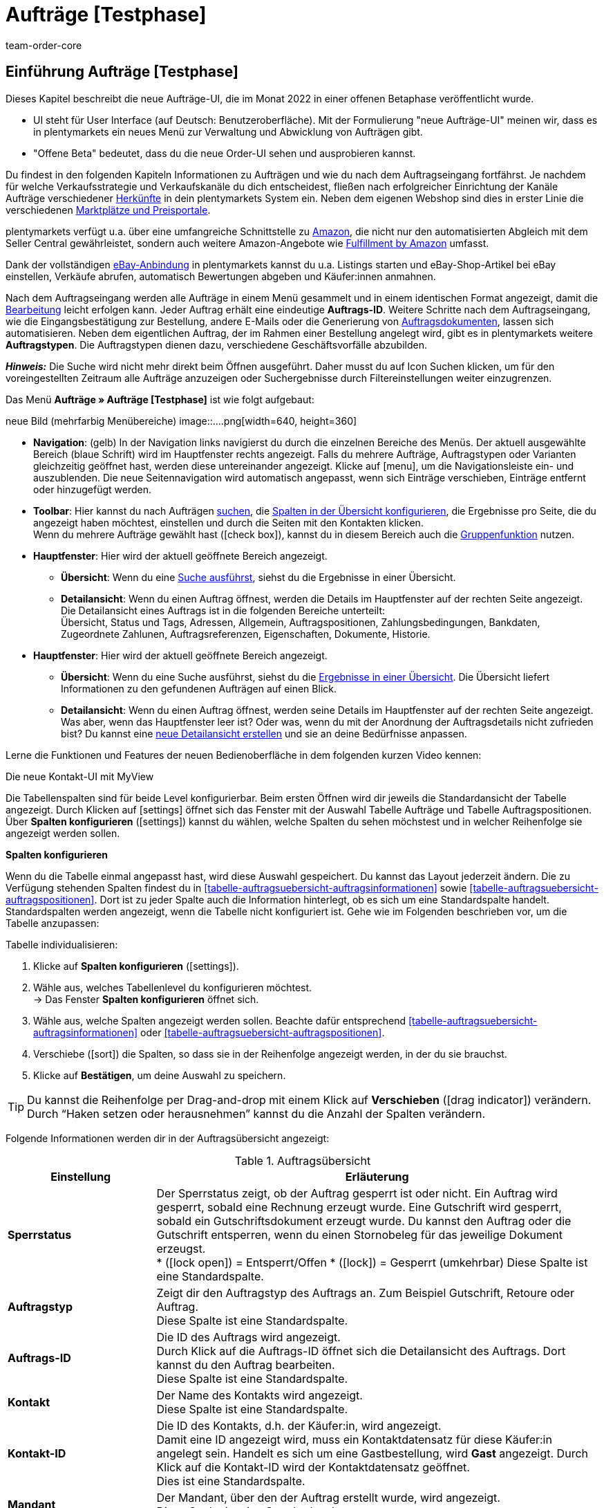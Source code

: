 = Aufträge [Testphase]
:keywords: Auftrag, Auftrag, Auftrag, Aufträge, Aufträge,...
:description: Erfahre, wie du mit der neuen Aufträge-UI [Testphase] in plentymarkets arbeitest.
:author: team-order-core


//// 
// TODO: neue Struktur überlegen

Prüfen, was geblieben ist (Funktionalität wird übernommen), was neu ist, alle Änderungen dokumentieren. 
https://forum.plentymarkets.com/t/changelog-closed-beta/677887/3

1. Einleitung/Einführung

2. Grundeinstellungen Aufträge
Warenhauszuordnung
Buchhaltung
Auftragsherkunft
Auftragsstatus

3. Aufträge verwalten/bearbeiten
Auftragsanlage
Auftragsübersicht (neue UI)
Detailansicht (neue UI) und myview

Auftragstypen -> separate Test-Seite)

Aufträge verwalten (alte UI), verweisen

4. Auftragsdokumente
siehe Liste

// TODO: auf neue UI anpassen, Text siehe
grundeinstellungen.adoc
buchhaltung.adoc
auftragsherkunft.adoc

* *Toolbar*:
Hier führst du relevante Aktionen durch. Zum Beispiel:
** xref:artikel:suchen.adoc#100[nach Aufträgen und Varianten suchen].
** xref:artikel:detailansicht.adoc#1000[deine Änderungen an Aufträgen oder Varianten speichern].

[discrete]
=== Neue Features

[.collapseBox]
.Neue Features im Vergleich zur "alten" Aufträge-UI
--
Du findest folgende Neuerungen, die es vorher in der "alten UI" nicht gab:

* Du kannst jetzt ...
* MyView
* Gruppenfunktion ...
* Bereiche anpassen und umbenennen
* Toolbar über dem Auftrag 
// TODO: am Ende ergänzen
////


== Einführung Aufträge [Testphase]
//  TODO: Text ergänzen und anpassen; hat sie vollen Funktionsumfang?
Dieses Kapitel beschreibt die neue Aufträge-UI, die im Monat 2022 in einer offenen Betaphase veröffentlicht wurde.

* UI steht für [.underline]##U##ser [.underline]##I##nterface (auf Deutsch: Benutzeroberfläche).
Mit der Formulierung "neue Aufträge-UI" meinen wir, dass es in plentymarkets ein neues Menü zur Verwaltung und Abwicklung von Aufträgen gibt.
* "Offene Beta" bedeutet, dass du die neue Order-UI sehen und ausprobieren kannst.

// TODO: alle xref anpassen
Du findest in den folgenden Kapiteln Informationen zu Aufträgen und wie du nach dem Auftragseingang fortfährst. Je nachdem für welche Verkaufsstrategie und Verkaufskanäle du dich entscheidest, fließen nach erfolgreicher Einrichtung der Kanäle Aufträge verschiedener xref:auftraege:auftragsherkunft.adoc#[Herkünfte] in dein plentymarkets System ein. Neben dem eigenen Webshop sind dies in erster Linie die verschiedenen xref:maerkte:maerkte.adoc#[Marktplätze und Preisportale].

plentymarkets verfügt u.a. über eine umfangreiche Schnittstelle zu xref:maerkte:amazon-einrichten.adoc#[Amazon], die nicht nur den automatisierten Abgleich mit dem Seller Central gewährleistet, sondern auch weitere Amazon-Angebote wie xref:maerkte:amazon-fulfillment.adoc#[Fulfillment by Amazon] umfasst.

Dank der vollständigen xref:maerkte:ebay-einrichten.adoc#[eBay-Anbindung] in plentymarkets kannst du u.a. Listings starten und eBay-Shop-Artikel bei eBay einstellen, Verkäufe abrufen, automatisch Bewertungen abgeben und Käufer:innen anmahnen.

Nach dem Auftragseingang werden alle Aufträge in einem Menü gesammelt und in einem identischen Format angezeigt, damit die xref:auftraege:auftraege-verwalten.adoc#1500[Bearbeitung] leicht erfolgen kann. Jeder Auftrag erhält eine eindeutige *Auftrags-ID*. Weitere Schritte nach dem Auftragseingang, wie die Eingangsbestätigung zur Bestellung, andere E-Mails oder die Generierung von xref:auftraege:auftragsdokumente.adoc#[Auftragsdokumenten], lassen sich automatisieren. Neben dem eigentlichen Auftrag, der im Rahmen einer Bestellung angelegt wird, gibt es in plentymarkets weitere *Auftragstypen*. Die Auftragstypen dienen dazu, verschiedene Geschäftsvorfälle abzubilden.

*_Hinweis:_* Die Suche wird nicht mehr direkt beim Öffnen ausgeführt. Daher musst du auf Icon Suchen klicken, um für den voreingestellten Zeitraum alle Aufträge anzuzeigen oder Suchergebnisse durch Filtereinstellungen weiter einzugrenzen.

 
Das Menü *Aufträge » Aufträge [Testphase]* ist wie folgt aufgebaut:
 
neue Bild (mehrfarbig Menübereiche)
image::....png[width=640, height=360]
// TODO: Bild einfügen; xref anpassen
 
* *Navigation*: (gelb) In der Navigation links navigierst du durch die einzelnen Bereiche des Menüs. Der aktuell ausgewählte Bereich (blaue Schrift) wird im Hauptfenster rechts angezeigt. Falls du mehrere Aufträge, Auftragstypen oder Varianten gleichzeitig geöffnet hast, werden diese untereinander angezeigt. Klicke auf icon:menu[set=material], um die Navigationsleiste ein- und auszublenden.
Die neue Seitennavigation wird automatisch angepasst, wenn sich Einträge verschieben, Einträge entfernt oder hinzugefügt werden.

* *Toolbar*: Hier kannst du nach Aufträgen xref:crm:kontakt-suchen.adoc#[suchen], die xref:crm:kontakt-suchen.adoc#spalten-konfigurieren[Spalten in der Übersicht konfigurieren], die Ergebnisse pro Seite, die du angezeigt haben möchtest, einstellen und durch die Seiten mit den Kontakten klicken. +
Wenn du mehrere Aufträge gewählt hast (icon:check_box[set=material, role=skyBlue]), kannst du in diesem Bereich auch die xref:crm:kontakt-bearbeiten.adoc#gruppenfunktion[Gruppenfunktion] nutzen.
* *Hauptfenster*: Hier wird der aktuell geöffnete Bereich angezeigt.
** *Übersicht*: Wenn du eine xref:crm:kontakt-suchen.adoc#[Suche ausführst], siehst du die Ergebnisse in einer Übersicht.
** *Detailansicht*: Wenn du einen Auftrag öffnest, werden die Details im Hauptfenster auf der rechten Seite angezeigt. Die Detailansicht eines Auftrags ist in die folgenden Bereiche unterteilt: +
Übersicht, Status und Tags, Adressen, Allgemein, Auftragspositionen, Zahlungsbedingungen, Bankdaten, Zugeordnete Zahlunen, Auftragsreferenzen, Eigenschaften, Dokumente, Historie.


// TODO: alle xref anpassen
* *Hauptfenster*:
Hier wird der aktuell geöffnete Bereich angezeigt.
** *Übersicht*:
Wenn du eine Suche ausführst, siehst du die xref:artikel:suchen.adoc#500[Ergebnisse in einer Übersicht].
Die Übersicht liefert Informationen zu den gefundenen Aufträgen auf einen Blick.

** *Detailansicht*:
Wenn du einen Auftrag öffnest, werden seine Details im Hauptfenster auf der rechten Seite angezeigt.
Was aber, wenn das Hauptfenster leer ist?
Oder was, wenn du mit der Anordnung der Auftragsdetails nicht zufrieden bist?
Du kannst eine xref:artikel:detailansicht.adoc#200[neue Detailansicht erstellen] und sie an deine Bedürfnisse anpassen.

Lerne die Funktionen und Features der neuen Bedienoberfläche in dem folgenden kurzen Video kennen:
 
.Die neue Kontakt-UI mit MyView
// TODO: Video (Gretchen fragen)

Die Tabellenspalten sind für beide Level konfigurierbar. Beim ersten Öffnen wird dir jeweils die Standardansicht der Tabelle angezeigt. Durch Klicken auf icon:settings[set=material] öffnet sich das Fenster mit der Auswahl Tabelle Aufträge und Tabelle Auftragspositionen. Über *Spalten konfigurieren* (icon:settings[set=material]) kannst du wählen, welche Spalten du sehen möchstest und in welcher Reihenfolge sie angezeigt werden sollen.

[.collapseBox]
.*Spalten konfigurieren*
--
// TODO: alle xref anpassen
Wenn du die Tabelle einmal angepasst hast, wird diese Auswahl gespeichert. Du kannst das Layout jederzeit ändern. Die zu Verfügung stehenden Spalten findest du in <<tabelle-auftragsuebersicht-auftragsinformationen>> sowie <<tabelle-auftragsuebersicht-auftragspositionen>>. Dort ist zu jeder Spalte auch die Information hinterlegt, ob es sich um eine Standardspalte handelt. Standardspalten werden angezeigt, wenn die Tabelle nicht konfiguriert ist. Gehe wie im Folgenden beschrieben vor, um die Tabelle anzupassen:

[.instruction]
Tabelle individualisieren:

. Klicke auf *Spalten konfigurieren* (icon:settings[set=material]).
. Wähle aus, welches Tabellenlevel du konfigurieren möchtest. +
→ Das Fenster *Spalten konfigurieren* öffnet sich.
. Wähle aus, welche Spalten angezeigt werden sollen. Beachte dafür entsprechend <<tabelle-auftragsuebersicht-auftragsinformationen>> oder <<tabelle-auftragsuebersicht-auftragspositionen>>.
. Verschiebe (icon:sort[set=material]) die Spalten, so dass sie in der Reihenfolge angezeigt werden, in der du sie brauchst.
. Klicke auf *Bestätigen*, um deine Auswahl zu speichern.
//TODO: Links prüfen/anpassen

[TIP]
Du kannst die Reihenfolge per Drag-and-drop mit einem Klick auf *Verschieben* (icon:drag_indicator[set=material]) verändern. Durch “Haken setzen oder herausnehmen” kannst du die Anzahl der Spalten verändern.

Folgende Informationen werden dir in der Auftragsübersicht angezeigt:

[[table-order-overview]]
.Auftragsübersicht
[cols="1,3"]
|====
|Einstellung|Erläuterung

| *Sperrstatus*
|Der Sperrstatus zeigt, ob der Auftrag gesperrt ist oder nicht. Ein Auftrag wird gesperrt, sobald eine Rechnung erzeugt wurde. Eine Gutschrift wird gesperrt, sobald ein Gutschriftsdokument erzeugt wurde. Du kannst den Auftrag oder die Gutschrift entsperren, wenn du einen Stornobeleg für das jeweilige Dokument erzeugst. +
* (icon:lock_open[set=material]) = Entsperrt/Offen
* (icon:lock[set=material]) =  Gesperrt (umkehrbar)
Diese Spalte ist eine Standardspalte.

| *Auftragstyp*
|Zeigt dir den Auftragstyp des Auftrags an. Zum Beispiel Gutschrift, Retoure oder Auftrag. +
Diese Spalte ist eine Standardspalte.

| *Auftrags-ID*
|Die ID des Auftrags wird angezeigt. +
Durch Klick auf die Auftrags-ID öffnet sich die Detailansicht des Auftrags. Dort kannst du den Auftrag bearbeiten. +
Diese Spalte ist eine Standardspalte.

| *Kontakt*
|Der Name des Kontakts wird angezeigt. +
Diese Spalte ist eine Standardspalte.

| *Kontakt-ID*
|Die ID des Kontakts, d.h. der Käufer:in, wird angezeigt. +
Damit eine ID angezeigt wird, muss ein Kontaktdatensatz für diese Käufer:in angelegt sein. Handelt es sich um eine Gastbestellung, wird *Gast* angezeigt. Durch Klick auf die Kontakt-ID wird der Kontaktdatensatz geöffnet. +
Dies ist eine Standardspalte.

| *Mandant*
|Der Mandant, über den der Auftrag erstellt wurde, wird angezeigt. +
Diese Spalte ist eine Standardspalte.

| *Mandanten-ID*
|Die ID des Mandanten wird angezeigt. +
Diese Spalte ist eine optionale Spalte.

| *Standort*
|Der Standort, zu dem der Mandant gehört über den der Auftrag erstellt wurde, wird angezeigt. +
Diese Spalte ist eine Standardspalte.

| *Standort-ID*
|Die ID des Standortes, zu dem der Mandant gehört, über den der Auftrag erstellt wurde, wird angezeigt. +
Diese Spalte ist eine Standardspalte.

| *Artikelmenge*
| Zeigt die Artikelmenge aller Artikel im Auftrag an. +
Diese Spalte ist eine Standardspalte.

| *Auftragssumme (netto)*
|Die Nettogesamtsumme des Auftrags wird in der Auftragswährung angezeigt. +
Diese Spalte ist eine Standardspalte.

| *Auftragssumme (brutto)*
|Die Bruttogesamtsumme des Auftrags wird in der Auftragswährung angezeigt. +
Diese Spalte ist eine Standardspalte.

| *USt.*
|Der auf den Auftrag angewendete Umsatzsteuersatz wird angezeigt. +
Diese Spalte ist eine Standardspalte.

| *Status*
|Der Bearbeitungsstatus des Auftrags wird durch einen farbigen Punkt angezeigt, dahinter Zahl Strich Status, wie Gutschrift, Storniert. +
Diese Spalte ist eine Standardspalte.

| *Warenausgangsdatum*
|Das Datum, an dem die Waren ausgebucht wurden, wird angezeigt. +
Diese Spalte ist eine Standardspalte. ??

| *Auftragsdatum*
|Das Datum, an dem der Auftrag ins System kam, wird angezeigt. +
Diese Spalte ist eine Standardspalte.

| *Zahlungsart*
|Die für diesen Auftrag gewählte Zahlungsart wird angezeigt. +
Diese Spalte ist eine Standardspalte.

| *Rechnungsnummer*
|Wurde bereits eine Rechnung für den Auftrag erstellt, wird die Rechnungsnummer angezeigt. +
Diese Spalte ist eine Standardspalte.

| *Zahlungsstatus*
|Der Zahlungsstatus des Auftrags wird angezeigt. +
* Ausstehend = Der vollständige Betrag ist noch offen.
* Vorausbezahlt = Der Betrag oder ein Teilbetrag wurde bereits im Voraus bezahlt.
* Teilbezahlt = Der Betrag wurde teilweise bezahlt.
* Bezahlt = Der Betrag wurde vollständig bezahlt.
* Überbezahlt = Es wurde mehr als der ausstehende Betrag gezahlt.
Diese Spalte ist eine Standardspalte.

| *Zahlungsdatum*
|Das Datum, an dem die Zahlung für diesen Auftrag eingegangen ist, wird angezeigt. +
Diese Spalte ist eine Standardspalte.

| *Währung*
|Die Währung des Auftrags wird angezeigt. +
Diese Spalte ist eine Standardspalte.

| *Lieferland*
|Das Land, in das dieser Auftrag versendet wird, wird angezeigt. Das angezeigte Lieferland wird der angegebenen Lieferadresse entnommen. +
Diese Spalte ist eine Standardspalte.

| *Lieferdatum*
|Das voraussichtliches Lieferdatum des Auftrags wird angezeigt. +
Diese Spalte ist eine Standardspalte.

| *Quelle*
|Zeigt an, wie der Auftrag erstellt wurde, z.B. manuell oder über Rest. +
Diese Spalte ist eine Standardspalte.

| *Eigner*
| Die Eigner:in des Auftrags wird angezeigt. +
Dies ist eine optionale Spalte.

| *Herkunfts-ID*
| Die ID der Herkunft, über die der Auftrag erstellt wurde, wird angezeigt. Die <<Link zur Seite Auftragsherkunft einfügen#, Auftragsherkunft>> ist der Verkaufskanal, über den ein Auftrag generiert wird. +
Diese Spalte ist eine Standardspalte.

| *Herkunft*
| Die Herkunft des Auftrags wird angezeigt, also Mandant (Shop) oder Manuelle Eingabe. +
Diese Spalte ist eine Standardspalte.

| *Lager*
|Das Hauptlager des Auftrags wird angezeigt.  +
Diese Spalte ist eine Standardspalte.

| *Lager-ID*
| Die ID die Hauptlagers wird angezeigt. +
Dies ist eine optionale Spalte.

| *Versandkosten*
|Die Versandkosten des Auftrags werden angezeigt. +
Diese Spalte ist eine Standardspalte.

| *Gewicht [Kg]*
| Das Gesamtgewicht des Auftrags wird angezeigt. +
Dies ist eine optionale Spalte.

| *Referenz*
| Die ID des referenzierten Auftrags wird angezeigt. Durch Klick auf die ID öffnet sich der referenzierte Auftrag. +
Dies ist eine optionale Spalte.

| *Rechnungsadresse*
|Die Rechnungsadresse wird angezeigt.

| *Lieferadresse*
|Die Lieferadresse wird angezeigt.

// TODO: nicht in der Liste - prüfen
| *Auftragsherkunft*
|Die Auftragsherkunft, über die der Auftrag  erstellt wurde, wird angezeigt. Die <<Link zur Seite Auftragsherkunft einfügen#, Auftragsherkunft>> ist der Verkaufskanal, über den ein Auftrag generiert wird. +
Diese Spalte ist eine Standardspalte.
// TODO: Link

|*Tags*
|Dem Auftrag zugeordnete Tags werden angezeigt. +
Dies ist eine optionale Spalte.

|====


Klappst du den zweiten Level aus (icon:chevron_right[set=material]), werden dir Informationen zu den Auftragspositionen angezeigt.
// TODO: anpassen: order item table

[[table-order-items]]
.Auftragspositionen
[cols="1,3"]
|====
|Einstellung|Erläuterung

| *Menge*
|Die bestellte Menge der Auftragsposition wird angezeigt. +
Diese Spalte ist eine Standardspalte.

| *Artikel-ID*
|Die Artikel-ID der Auftragsposition wird angezeigt. Durch Klick auf die ID wird der Artikel geöffnet. +
Diese Spalte ist eine Standardspalte.

| *Variantennummer.*
|Die Variantennummer der Auftragsposition wird angezeigt. +
Diese Spalte ist eine Standardspalte.

| *Variantenname*
|Der Variantenname der Auftragsposition wird angezeigt. +
Diese Spalte ist eine Standardspalte.

| *Varianten-ID*
|Die Varianten-ID der Auftragsposition wird angezeigt. Durch Klick auf die ID wird die Variation geöffnet. +
Diese Spalte ist eine Standardspalte.

| *Artikelname*
|Der Artikelname der Auftragsposition wird angezeigt. +
Dies ist eine optionale Spalte.

| *Attribute*
|Die Attribute der Auftragsposition werden angezeigt. +
Diese Spalte ist eine Standardspalte.

| *Nettopreis*
|Der Nettopreis der Auftragsposition wird angezeigt.  +
Diese Spalte ist eine Standardspalte.

| *Regulärer Nettopreis*
|Der Reguläre Nettopreis der Auftragsposition wird angezeigt.  +
Diese Spalte ist eine optionale Spalte.

| *Bruttopreis*
|Der Bruttopreis der Auftragsposition wird angezeigt.  +
Diese Spalte ist eine Standardspalte.

| *Rabatt [%]*
| Der für die Auftragsposition gewährte Rabatt wird angezeigt. +
Diese Spalte ist eine Standardspalte.

| *Aufpreis gesamt*
|Die Summe der Aufpreise der Bestelleigenschaften der Auftragsposition werden angezeigt. +
Diese Spalte ist eine Standardspalte.

| *Gesamtbetrag (netto)*
|Die Nettogesamtsumme der Auftragsposition wird angezeigt. +
Diese Spalte ist eine Standardspalte.

| *Gesamtbetrag (brutto)*
|Die Bruttogesamtsumme der Auftragsposition wird angezeigt. +
Diese Spalte ist eine Standardspalte.

| *Lager*
|Das Lager der Auftragsposition wird angezeigt. +
Diese Spalte ist eine Standardspalte.

| *USt. [%]*
|Der Umsatzsteuersatz der Auftragsposition wird angezeigt. +
Diese Spalte ist eine Standardspalte.

| *Externe Artikel-ID*
|Die externe Artikel-ID wird angezeigt. +
Dies ist eine optionale Spalte.

| *Externe Auftragspositions-ID*
|Die vom Marktplatz übermittelte externe Auftragspositions-ID wird angezeigt. +
Dies ist eine optionale Spalte.

| *Eigenschaft-ID*
|Die Eigenschaft-ID wird angezeigt. +
Dies ist eine optionale Spalte.

|====


Folgende Auftragstypen gibt es in plentymarkets:
// TODO: Verweis: auftragstypen-testphase.adoc


[#creating-orders-in-plentymarkets]
== Allgemeines zur Auftragsanlage in plentymarkets

// TODO: alle xref prüfen und anpassen
In plentymarkets wird ein Auftrag automatisch angelegt, wenn Kund:innen Bestellungen in deinem Webshop oder auf einem angebundenen Marktplatz tätigen. Unterschiedliche Geschäftsvorfälle wie xref:auftraege:auftraege-verwalten.adoc#300[Lieferaufträge], xref:auftraege:auftraege-verwalten.adoc#400[Retouren], xref:auftraege:auftraege-verwalten.adoc#500[Gutschriften], xref:auftraege:auftraege-verwalten.adoc#600[Gewährleistungen] und xref:auftraege:auftraege-verwalten.adoc#700[Reparaturen] werden mithilfe eigener Aufträge verschiedener Typen abgebildet, die immer mit dem Hauptauftrag verbunden sind. Über die xref:auftraege:auftraege-verwalten.adoc#1400[Auftragsübersicht] lassen sich Aufträge ungeachtet der xref:auftraege:auftragsherkunft.adoc#[Auftragsherkunft] öffnen und bearbeiten. Für viele Auftragstypen, wie zum Beispiel xref:auftraege:auftraege-verwalten.adoc#300[Lieferaufträge], ist das Einrichten von xref:automatisierung:ereignisaktionen.adoc#[Ereignisaktionen] sinnvoll, um Vorgänge zu automatisieren. Einige Beispiele für die Nutzung von Ereignisaktionen für die Auftragsabwicklung werden in den folgenden Kapiteln erläutert. +
Aufträge, die nicht über den Webshop oder einen Marktplatz bei dir eingehen, legst du xref:auftraege:auftraege-verwalten.adoc#200[manuell] im System an. Das ist beispielsweise bei telefonischen oder E-Mail-Bestellungen sowie bei Barverkäufen der Fall.

Passe die xref:auftraege:grundeinstellungen.adoc#[Grundeinstellungen] im Menü *Einrichtung » Aufträge » Einstellungen* an, bevor du die ersten Aufträge in deinem plentymarkets System abwickelst. Speichere die Grundeinstellungen auch dann einmalig ab, wenn du die voreingestellten Werte nicht verändert hast.


// TODO: anpassen auf neue UI
[#create-order-overview]
== Auftragsübersicht einrichten

Damit du die Suchergebnisse gut überblicken und bearbeiten kannst, passe die Auftragsübersicht an. Zu dieser Übersicht kommst du über das Menü *Aufträge » Aufträge [Testphase]*. Alle Aufträge mit den wichtigsten Informationen zu jedem Auftrag werden dir angezeigt. Neben Informationen zu Kund:innen, dem Auftragsstatus, dem Zahlungsstatus sowie den Artikeln des Auftrags erkennst du z.B. auf einen Blick, ob der Warenausgang gebucht und ob eine Rechnung erzeugt wurde. So hast du die wichtigsten Vorgänge im Blick, ohne Aufträge zu öffnen. Bewege den Mauszeiger über die Symbole und Angaben, um Tooltips mit weiteren Informationen anzuzeigen. Eine Auflistung der Symbole mit Beschreibung findest du in <<table-symbols-order-overview>>.
// TODO: Tabelle - wo?!

Über die neue Seitennavigation auf der linken Seite kannst du bestimmte Bereiche des Auftrags öffnen. Über icon:settings[set=material] kannst du die angezeigten Spalten verändern und auf deinen Bedarf anpassen.
Du kannst auch einstellen, wie viele Aufträge pro Seite in der Auftragsübersicht angezeigt werden. Die höchste Anzahl an Aufträgen pro Seite ist 200, die niedrigste 25. +
Nutze die Pfeile, um zur nächsten Seite oder zurück zu wechseln. Du kannst die gewünschte Seitenziffer auch direkt eintragen und die Eingabetaste betätigen. +

Klicke auf icon:more_vert[set=material], um das Kontextmenü zu öffnen. Dort stehen dir, je nach Auftragstyp, verschiedene Aktionen zu Verfügung.

* icon:note_add[set=material] - *Dokument erstellen*
* icon:input[set=material] - *Watenausgang buchen*
* Symbol ? - *Referenzierte Bestellungen anzeigen*
* Symbol ? *Zahlung buchen*
* icon:delete[set=material] - *Auftrag löschen*

In der Auftragsübersicht kannst du außerdem z.B. den *Status*, die *Artikeldaten* oder den *Rabatt* anpassen. Unten wird beispielhaft das Vorgehen bei einer Statusänderung beschrieben.

[.instruction]
Auftragsstatus in der Auftragsübersicht anpassen:

. Klicke auf *Status*. +
→ Eine Liste mit den verfügbaren Status wird angezeigt.
. Wähle den gewünschten Status. +
. *Speichere* (icon:save[set=material]) die Einstellungen. +
→ Der Status wird aktualisiert.


[#information-symbols-order-overview]
=== Informationen und Symbole in der Auftragsübersicht verstehen

In der Auftragsübersicht werden, je nach Zustand eines Auftrags, verschiedene Symbole angezeigt.
Die folgende Tabelle enthält eine Übersicht der möglichen Informationen. Einige Symbole erlauben dir auch direkt Aktionen auszuführen. Beachte, dass nie alle Symbole angezeigt werden, sondern nur die, die zum Bearbeitungsstand passend.


[[table-symbols-order-overview]]
.Mögliche Symbole in der Auftragsübersicht
[cols="1,3a"]
|====
|Tooltip des Symbols |Erläuterung
// TODO: anpassen

| *Auftragsstatus*
|Zeigt den aktuellen Auftragsstatus und erlaubt auch den Status zu ändern. Zum ändern, einfach auf den Status klicken und einen neuen wählen. +
*Wichtig*: Ein Auftragsstatus &gt;= 7 kann nicht verringert werden, ohne dass vorher die Buchung des Warenausgangs zurückgesetzt wird.
//// 
| *Versanddienstleister*
|Individuelles Symbol des zugeordneten Dienstleisters. Ein Symbol wird jedoch nur angezeigt, wenn im xref:fulfillment:versand-vorbereiten.adoc#1000[Versandprofil] eine Markierung eingestellt wurde.

| *DHL-Packstation*
|Das Symbol wird nur angezeigt, wenn die Packstationsdaten korrekt im Auftrag hinterlegt sind. Es kann bei Aufträgen von Marktplätzen vorkommen, dass Packstationsdaten nicht korrekt sind, wenn der Marktplatz z.B. keine Validierung bereitstellt. In einem solchen Fall wird das Symbol nicht angezeigt, da aufgrund der falschen Daten nicht an eine Packstation geliefert werden kann.

| *Versandart* oder +
 *Versanddienstleisterservice*
| *Schnellversand* ist ein Service, der zusätzlich durch ein Symbol angezeigt wird.

| *Zahlungsart*
|Individuelles Symbol der Zahlungsart.

| *Warenausgang gebucht*
|Wird nur angezeigt, wenn der Warenausgang gebucht wurde. Falls nur der Status in Status 7 geändert wurde, wird das Symbol nicht angezeigt.

| *Mahnstufe*
| xref:automatisierung:aktionsmanager.adoc#intable-dunning-level-procedure-manager[Mahnstufen] können per Aktionsmanager zugeordnet werden.

| *Markierung*
|Individuelle Auftragsmarkierung.

| *Lieferland*
|ISO-Code für das Lieferland nach ISO-3166 Alpha 2.

| *Währung*
|ISO-Code der Auftragswährung nach ISO 4217.

| *Zahlungsstatus*
|Wird passend zur Zahlung als farbiger Balken und zusätzlich in einem Tooltip als Prozentwert angezeigt.

| *Auftragsbestätigung erstellen*
|Auftragsbestätigung direkt erstellen.

| *Rechnung erstellen*
|Rechnung direkt erstellen.

| *Zahlungseingang direkt buchen*
|Zahlung direkt zum Auftrag buchen. Der Betrag ist frei einstellbar. Der offene Rechnungsbetrag ist voreingetragen.

| *Lieferschein erstellen*
|Lieferschein direkt erstellen.

| *Warenausgang buchen*
|Erlaubt den Warenausgang direkt zu buchen, wodurch der Bestand der Varianten reduziert wird, wenn du Bestand führst. Der Status der Auftrags ändert sich automatisch in Status 7.

| *Tracking-URL anzeigen*
|Die Tracking-URL dient zur Sendungsverfolgung eines Paketes. Die xref:fulfillment:versand-vorbereiten.adoc#840[Tracking-URL] musst du beim Einrichten von Versanddienstleistern eintragen und speichern.

| *Notiz zum Auftrag erstellen*
|Erlaubt eine Notiz zum Auftrag zu verfassen sowie eine bereits vorhandene Notiz zu lesen. An einem Symbol ohne Plus ist erkennbar, dass bereits eine Notiz existiert.

| *Notizen zum Kunden*
|Erlaubt eine Notiz zur Kund:in zu verfassen sowie eine bereits vorhandene Notiz zu lesen.

| *E-Mail-Adresse des Kunden*
|Erlaubt über dein E-Mail-Programm direkt eine E-Mail an die Kund:in des Auftrags zu senden.

| *E-Mail-Service*
|Öffnet das Tab E-Mail-Vorlagen und erlaubt so direkt eine E-Mail-Vorlage an die Kund:in zu senden oder bereits gesendete Vorlagen einzusehen.

| *Vorhandene Vorgänge anzeigen*
|Zeigt u.a. eine Liste von Retouren und Gutschriften mit Datum und Wert.

| *Warenbestand ermitteln*
|Lädt eine Warenbestandsübersicht für die im Auftrag enthaltenen Varianten. +
Über den Warenkorb sind Nachbestellungen möglich.

| *Artikelliste öffnen* oder *schließen*
|Erlaubt die Auftragspositionen eines Auftrags ein- oder auszublenden.

| *Nachbestellung anzeigen*
|Öffnet die auftragsbezogene Nachbestellung im Menü *Nachbestellungen*.

| *Rechnungsnummer*
|Öffnet die Rechnung.

| *Artikel-ID* oder *Varianten-ID*
|Öffnet den Artikel oder die Variante im Menü *Artikel » Artikel bearbeiten*.
|====
////

[#edit-orders]
== Aufträge bearbeiten

Im Menü *Aufträge » Aufträge [Testphase]* werden deine Aufträge in der oben beschriebenen xref:auftraege:auftraege-verwalten.adoc#1400[Übersicht] angezeigt. Wie erklärt stehen dir bereits in der Übersicht einige Bearbeitungsmöglichkeiten zur Verfügung, um einen schnellen Zugriff auf oft genutzte Funktionen zu gewährleisten. Zudem siehst du so auf einen Blick die grundlegenden Informationen, die du zu einem Auftrag benötigst. +
Die vollständigen und umfangreichen Bearbeitungsmöglichkeiten sind verfügbar, wenn du auf die Auftrags-ID des Auftrages klickst, den du bearbeiten möchtest. Der gewählte Auftrag öffnet sich und die Auftragseinstellungen stehen dir nach Bereichen geordnet zur Verfügung. Du kannst Aufträge bearbeiten, bis ein Dokument für einen Auftrag erstellt wurde. Danach wird der Auftrag aus rechtlichen Gründen gesperrt. +

In den folgenden Kapiteln werden dir die Bereiche, auf die die Einstellungen sich verteilen, mit den verschiedenen Funktionen zur Bearbeitung erläutert.

[#basic-settings-orders]
== Grundeinstellungen Aufträge
// TODO: siehe grundeinstellungen.adoc, plus Warenhauszuordnung und Fallback

Im Menü *Einrichtung » Aufträge » Einstellungen* wählst du die Einstellungen, die für Aufträge automatisch eingestellt werden bzw. bei bestimmten Auftragsstatus oder Bedingungen gelten sollen. Zum Beispiel wählst du Standard-Einstellungen für die Auftragsherkunft und den Status von Aufträgen.

[#important-preconditions]
== Wichtige Vorbedingungen beachten

Bei neuen Systemen sind Standardstatus eingestellt, z.B. für Retouren der Status [9] und für Gutschriften der Status [11]. Diese Einstellungen sind änderbar. Wähle dazu einen anderen Status. Alternativ legst du im Menü *Einrichtung » Aufträge » Auftragsstatus* einen neuen xref:auftraege:auftraege-verwalten.adoc#1200[Auftragsstatus] an. Ein dort angelegter Status wird hier im Menü *Grundeinstellungen* angezeigt und ist auch als Standardstatus einstellbar.
// TODO: xref anpassen, Screenshot Einstellungen

[IMPORTANT]
.Grundeinstellungen speichern
====
Die Grundeinstellungen des Menüs *Einrichtung » Aufträge » Einstellungen* müssen bei Inbetriebnahme des Systems gespeichert werden, damit die Einstellungen wirksam sind. Speichere daher die Einstellungen auch, wenn du sie nicht verändert hast, also die Standardkonfiguration verwenden möchtest.
====

[TIP]
.Ansichten für Benutzer:innen freigeben
====
Wenn eine Benutzer:in in deinem plentymarkets System die verfügbaren Vorlagen nicht sehen kann, musst du ggf. die Ansicht im entsprechenden Benutzer:innenkonto im Menü *Einrichtung » Einstellungen » Benutzer » Rechte » Benutzer* » Bereich: *Ansichten* freischalten. Beachte dazu die Erläuterungen auf der Handbuchseite xref:crm:vorbereitende-einstellungen.adoc#ansichten-freigeben-andere-benutzer[Vorbereitende Einstellungen vornehmen].
====

[WARNING]
.Wichtig: Benutzer-Login
====
Wenn du in diesem Menü Änderungen vornimmst, werden andere Benutzer:innen automatisch ausgeloggt und müssen sich neu einloggen, damit die Änderungen auch für diese Benutzerprofile greifen. Kündige Änderungen daher ggf. weiteren Benutzer:innen an.
====

////
Buchhaltung - anpassen auf neue UI
siehe buchhaltung.adoc
siehe auftrage.adoc

Auftragsherkunft
siehe auftragsherkunft.adoc

Auftragsstatus
siehe auch grundeinstellungen.adoc
////


[#standard-settings]
== Standardeinstellungen vornehmen

Beim Anlegen von Aufträgen und Angeboten über die Kontaktübersicht werden Daten, wie zum Beispiel Adressen oder Mandanten, direkt aus dem Kontakt übernommen, wenn sie dort hinterlegt sind. Die Kontaktdaten haben in der Regel also Priorität. Zusätzlich stehen dir einige Standardeinstellungen zur Verfügung, auf die zurückgegriffen wird, wenn eine Information nicht aus dem Kontakt genommen wird. +
Um die Auftragsanlage zu erleichtern und schneller vorgehen zu können, solltest du zunächst diese Standardeinstellungen festlegen. *_Beachte_*, dass die Standardeinstellungen auch für über diese Benutzeroberfläche angelegte Angebote gelten. [...]


=== Standardansicht Einstellungen für Aufträge
// TODO: dazu gilt grundeinstellungen.adoc; Jede Einstellung kann in der Dropdown ausgewählt werden.

[[standard-view]]
.Ansicht: Standard
[cols="1,3"]
|====
|Einstellung |Erläuterung

| *Standard-Auftragsherkunft*
|Die Standardeinstellung ist Manuelle Eingabe [0] +

| *Standard-Status Retoure*
|Die Standardeinstellung ist *9 Retoure*

| *Standard-Status Gutschrift*
|Die Standardeinstellung ist *11 Gutschrift*

| *Standard-Status Reparatur*
|Die Standardeinstellung ist *12 Reparatur*

| *Standard-Status Sammelauftrag*
|Die Standardeinstellung ist *13 Sammelauftrag*

| *Standard-Status Sammelgutschrift*
|Die Standardeinstellung ist *14 Sammelgutschrift*

| *Standard-Status Rückbuchung*
|Die Standardeinstellung ist *Letzter Status*

| *Status stornierter Aufträge* (Keine Reservierung von Beständen)
|Die Standardeinstellung ist von *8 storniert* bis *8 storniert*

| *Status Auftragsreservierung* (Reservierung von Beständen)
|Die Standardeinstellung ist von *3.2 in Warteposition* bis *7.1 Auftrag exportiert*, *Alle Aufträge*

| *Versandkosten in Gewährleistung übernehmen*
|Die Standardeinstellung ist *Nein*.

| *Versandkosten in Gutschrift übernehmen*
|Die Standardeinstellung ist *Ja*.

| *In Auftrag/Auftragsübersicht anzeigen*
|Die Standardeinstellung ist *Rechnungsadresse*.

| *Artikelpreis-Darstellung*
|Die Standardeinstellung ist *Brutto*.

| *Zuordnung des Lagers*
|Die Standardeinstellung ist *b) pro Artikelposition kann ein Lager zugeordnet werden*.

| *Automatische Lagerauswahl*
|Die Standardeinstellung ist *c) in Abhängigkeit des höchsten Warenbestandes*.

| *Anzahlung auf Produktionsware*
|Die Standardeinstellung ist *keine Anzahlung anbieten*.

| *Mengenänderung von Bundle-Artikel und Bundle-Bestandteile erlauben*
|Die Standardeinstellung ist *Nein*.

| *Statuswechsel auf 4 statt 5, wenn Warenbestand fehlt*
|Die Standardeinstellung ist *Ja*.

| *Betroffener Statusbereiche im Status 4.x. Zusätzlich ist Status 3.2 betroffen*
|Die Standardeinstellung ist von *4 in Versandvorbereitung* bis *4 in Versandvorbereitung*.

| *Inaktive Plugin-Zahlungsarten anzeigen*
|Die Standardeinstellung ist *Ja*.

| *Verhalten der Versandkosten beim Teilen von Aufträgen*
|Die Standardeinstellung ist *Versandkosten in beiden Aufträgen ermitteln (Standardverhalten)*.

| *Verhalten des Orginalauftrags nach dem Teilen*
|Die Standardeinstellung ist *Originalauftrag löschen (Standardverhalten)*.

| *Auftragsnotizen in Teilaufträge übernehmen*
|Die Standardeinstellung ist *Nein*.

| *Verhalten der Originalaufträge nach dem Gruppieren*
|Die Standardeinstellung ist *Originalaufträge löschen (Standardverhalten)*.

|====


[#detail-view-order]
== Detailansicht Auftrag

Die Detailansicht eines Auftrags enthält alle relevanten Auftragsinformationen. Diese Informationen sind thematisch in Bereiche angeordnet. Über die MyView-Funktionalität kannst du die Bereiche selbst und auch ihre Anordnung in der Detailansicht individuell einrichten. Das bedeutet, dass du selbst bestimmen kannst, welche Auftragsinformationen und damit verbundene Funktionen für dich am wichtigsten sind. Gestalte deine Auftragsbearbeitung effizienter, indem du dir eigene Ansichten einrichtest.

HINWEIS
Über icon:refresh[set=material] lässt sich die Seitennavigation links auf- und zuklappen. Wenn sie geöffnet ist, wird der ausgewählte Auftrag mit icon:shopping_cart[set=material] davor in blauer Schrift angezeigt. Darunter stehen Titel der Bereiche, zunächst mit den Standardtiteln. Wenn du die Titel anpasst, ändert sich die Benennung auch in der Seitennavigation.

// TODO: MyView als Include einfügen

[#customise-ui]
== Benutzeroberfläche anpassen
// TODO: Veweise anpassen
Du öffnest die Detailansicht eines Auftrags durch Klick auf die ID in der Auftragsübersicht. Gehe ins Menü *Aufträge » Aufträge [Testphase]* und <<LINK#, suche den Auftrag>>, den du öffnen und bearbeiten möchtest.
Wenn du noch keine eigene Ansicht erstellt hast, wird der Auftrag mit der Standardansicht geöffnet. Du kannst die Standardansicht nutzen, um den Auftrag zu bearbeiten. Wenn du die Detailansicht individuell anpassen möchtest, kannst du eine eigene Ansicht erstellen. In den folgenden Kapiteln wird dir erklärt, was als Standard hinterlegt ist und wie du vorgehst, um die Ansicht zu individualisieren.

Natürlich kannst du die *Standardansicht Auftragsdetails* jederzeit nach deinen Wünschen <<#ansicht-bearbeiten, anpassen>>, einzelne Felder ergänzen oder entfernen oder eine <<#ansicht-bearbeiten, neue Ansicht erstellen>>.


[#create-new-view]
=== Eine neue Ansicht erstellen

. Gehe ins Menü *Aufträge » Aufträge [Testphase]*.
. Klicke oben rechts auf die Dropdown-Liste der Ansichten (icon:caret-down[role="darkGrey"]). Voreingestellt ist die *Standardansicht Auftragsdetails*.
. Klicke auf icon:add[set=material] *Neue Ansicht erstellen ...*.
. Gib einen Namen im Bearbeitungs-Fenster ein.
. Klicke auf *Ansicht erstellen*. +
→ Die neue Ansicht wird erstellt und automatisch geöffnet, d.h. sie wird angewendet.
Es ist jetzt möglich, zwischen den Ansichten zu wechseln.

image::artikel/neue-ui/assets/detailansicht-neue-ansicht.gif[]
// TODO: image anpassen


== Aufträge verwalten und bearbeiten
// TODO: Auftragsanlage, verschiedene Möglichkeiten


[#creater-order-or-offer]
=== Auftrag oder Angebot anlegen

Der Auftrag oder das Angebot wird individuell für Kund:innen im Menü *CRM » Kontakte* erstellt. Die Anlage verläuft in drei Schritten. Im ersten Schritt werden Auftragsdetails erfasst, im zweiten Schritt werden Artikel hinzugefügt und im dritten Schritt wird der Auftrag abgeschlossen. Wähle zunächst aus den Kontakten aus, für wen der Auftrag oder das Angebot angelegt werden soll. Gehe dabei wie im Folgenden beschrieben vor.

[.instruction]
Auftrag oder Angebot über Kontakt anlegen:

. Öffne das Menü *CRM » Kontakte*.
. Suche den Kontakt anhand der Filtereinstellungen wie im Kapitel xref:crm:kontakte-verwalten.adoc#200[Kontakt suchen] beschrieben. +
→ Die Kontakte, die den Suchkriterien entsprechen, werden angezeigt.
. Klicke in der Zeile des Kontaktes rechts auf icon:more_vert[set=material], um das Kontextmenü zu öffnen. +
→ Die Auswahl der verfügbaren Optionen wird geöffnet.
. Wähle Warenkorb Icon *Aufträge*, um das Kontextmenü für *Aufträge* zu öffnen.
. Wähle entweder *Neuer Auftrag [Beta]* oder *Neues Angebot [Beta]*. +
→ Du wirst automatisch zu den Auftragsdetails für den neuen Auftrag bzw. des neuen Angebotes weitergeleitet. +
// TODO: alle xref prüfen/anpassen

Über Auftragsdetails kannst du in der Dropdown-Auswahl auch nachträglich zwischen Auftrag und Angebot wählen. Zudem kannst du optional eine xref:auftraege:auftraege-verwalten.adoc#295[Auftragsvorlage] in der Dropdown-Liste auswählen, die auf diesen Auftrag angewendet werden soll. In der Standardeinstellung ist hier keine Auftragsvorlage ausgewählt.

Die oben beschriebenen Schritte sind für Auftrag und Angebot gleich.
// TODO: siehe angebot.adoc

Die Ansichten der neuen Benutzeroberfläche sind so gestaltet, dass sich Aufträge schnell und übersichtlich anlegen lassen. Dies ist vor allem bei der telefonischen Aufnahme von Bestellungen von Vorteil. Zunächst werden die Auftragsdetails wie z.B. Adressen oder die Zahlungsart abgefragt. Danach werden dem Auftrag Artikel hinzugefügt, um ihn im letzten Schritt zu überprüfen und anzulegen.

// TODO: wie beschreiben?
Dashboard
Über icon:more_vert[set=material] öffnet sich das KontextmenÜ:
Icon Neu laden
Icon Im Handbuch nachschlagen - das Handbuch öffnet sich
Icon Andere Tabs schließen - alle anderen Tabs werden geschlossen


[#show-hide-order-positions]
=== Auftragspositionen ein- oder ausblenden
// TODO: anpassen
In der neuen Seitennavigation links findest du z.B. den Bereich *Auftragspositionen*. In diesem Bereich siehst du die im Auftrag enthaltenen Artikel mit wichtigen Parametern, z.B. *Menge*, Informationen zu Varianten oder Preise und Rabatt. 
Über icon:edit[set=material] kannst du bearbeiten.
Über icon:settings[set=material] kannst du die Spalten der Tabelle konfigurieren und auf deinen Bedarf anpassen.


Wähle aus, welchen Typ von Warenkorb du in der Auftragserstellung nutzen möchtest. Standardmäßig ist der Side cart ausgewählt. Die Funktionen im Warenkorb sind bei beiden Typen gleich. +
*Warenkorb als Side cart* = Der Warenkorb wird seitlich als neues Fenster angezeigt, wenn man ihn öffnet. +
*Warenkorb als Tabelle (unterhalb der Suchergebnisse)* = Der Warenkorb wird als Tabelle unterhalb der Artikeltabelle (generiert durch die Artikelsuche) angezeigt.


[#create-grid]
=== Ein Raster erstellen

. Klicke auf *Ansicht bearbeiten* (icon:design_inline_edit[set=plenty]).
. Füge Zeilen und Spalten hinzu, um ein Raster zu erstellen.
.. Klicke auf icon:ellipsis-v[role="blue"] und dann auf icon:plus[role="darkGrey"] *Zeile hinzufügen*.
.. Klicke auf *Spalte hinzufügen* (icon:plus[role="darkGrey"]).
.. Ziehe die Spalten, um sie größer oder kleiner zu machen.

image::artikel/neue-ui/assets/detailansicht-raster-erstellen.gif[]
// TODO: image anpassen

[#place-elements]
=== Elemente platzieren

. Füge Elemente per Drag & Drop hinzu.
. Klicke auf icon:pencil[role="blue"] und passe die Einstellungen für das Element an.
.. Ändere den Namen.
.. Entscheide, welche Datenfelder das Element enthalten soll.
.. Lege die Reihenfolge der Datenfelder per Drag & Drop fest.
. Klicke auf icon:close[role="blue"]

image::artikel/neue-ui/assets/detailansicht-elemente.gif[]
// TODO: image anpassen
// TODO: Erläuterungen ergänzen
[cols="1,4a"]
|====
|Symbol |Erläuterung

| icon:pencil[role="blue"]
|Führt eine Ebene tiefer.

| icon:trash[role="blue"]
|Löscht das Element.

| icon:close[role="blue"]
|Führt eine Ebene höher.
|====

 
[TIP]
.Kann ich Elemente mehrfach hinzufügen?
======
Die Zahl im grauen Kreis gibt an, wie oft du das Element verwenden kannst.

* Die meisten Elemente können nur einmal hinzugefügt werden.
* Das Element *Eigener Bereich* kann beliebig oft hinzugefügt werden. ??
Die einzelnen Datenfelder innerhalb des Bereichs können jedoch nicht mehrfach hinzugefügt werden.
// TODO: welches ist eigener Bereich?

Datenfelder bearbeiten:
. Wähle den Bereich, den du bearbeiten möchtest.
. Klicke auf icon:edit[set=material], um den Bereich zu bearbeiten.
. Gehe mit der Maus über die Datenfelder. Das jeweilige Datenfeld wird blau umrandet und du kannst 
es löschen, indem du auf icon:delete[set=material] klickst.
======


// TODO: formulieren/anpassen
[#700]
=== Bearbeitung abschließen

. Speichere die Ansicht (icon:save[set=plenty, role="darkGrey"]) und schließe den Bearbeitungsmodus (icon:close[role="darkGrey"]).
. Prüfe das Ergebnis im Hauptfenster.
. Falls erforderlich:
.. Klicke nochmal auf *Ansicht bearbeiten* (icon:design_inline_edit[set=plenty]) und passe die Ansicht weiter an.
.. Erlaube anderen Benutzern, die Ansicht zu sehen.


[#choose-tiles]
==== Kacheln wählen

Die Anordnung innerhalb der Bereiche richtet sich nach den Kacheln pro Zeile.
. Öffne einen Auftrag.
. Gehe auf Icon Stift Auge *Ansicht bearbeiten*.
. Wähle den Bereich, für den du die Ansicht bearbeiten möchtest.
. Klicke auf den Bereich. Über dem markierten Bereich siehst du die Icons Mülleimer *löschen*, Zwischenablage und Stift *Bearbeiten*.
. Klicke auf Stift *Bearbeiten*.
--> Einstellungen - 
. Wähle aus: 
.. Keine Einschränkung 
.. Eine Kachel bis 6 Kacheln
Je nachdem, wie viele Kacheln du wählst, wird dein Bereich unterteilt.

. Klicke auf *Ansicht bearbeiten*


Unter Einstellungen kannst du wählen

Slider *Bereich eingeklappt*
* Die Namen der Bereiche können individualisiert werden. Gib im Datenfeld *Titel* einen neuen Namen für deinen Bereich ein.
* Klappe die Elemente auf.
Die dort enthaltenen Elemente = Bereiche können per Drag & Drop hinzugefügt werden. Im Bereich kannst du sie löschen, um sie wieder zurück in die Auswahl der Elemente zu schieben.


Icons (über den Tabellen): 
* icon:edit[set=material] - bearbeiten; 
* icon:refresh[set=material] - Daten aktualisieren; 
* icon:settings[set=material] - Spalten konfigurieren


// TODO: siehe Detailansicht Gestaltung bei Artikel
Auf der neuen Aufträge UI sind die Informationen in Bereiche aufgeteilt.
Oberhalb der Bereiche werden neben Dashboard links weitere Tabs angezeigt, z.B. *Aufträge*, *Einrichtung*, *Kontakte*, und man kann schnell von einem zum anderen wechseln.


[#individual-portlets]
=== Eigene/individualisierte Bereiche

Die eigenen Bereiche:

* können beliebig oft hinzugefügt werden.
* enthalten alle Artikeldatenfelder und nicht nur eine Teilmenge.

Dank individualisierbarer Bereiche bist du nicht auf die vorgefertigten Einstellungen angewiesen. Du kannst stattdessen selbst entscheiden, welche Einstellungen ein Bereich enthalten soll. Du kannst die Bereiche auch anders benennen. In der Seitennavigation links werden dir die Bezeichnungen der Bereiche angezeigt. 

[TIP]
Über die Schaltfläche icon:settings[set=material] kannst du für jeden Bereich die Spalten konfigurieren. Du kannst die Reihenfolge über Drag&drop mit einem Klick auf *Verschieben* (icon:drag_indicator[set=material]) verändern. Durch Haken setzen oder Haken herausnehmen kannst du die Anzahl der Spalten verändern. Über *Spalten konfigurieren* (icon:settings[set=material]) kannst du für jeden Bereich Spalten in der Übersicht auch wieder deaktivieren.

[discrete]
==== Anwendungsbeispiel

Stell dir vor, du bist mit der Standardanordnung der globalen Einstellungen nicht zufrieden. Du würdest z.B. lieber die Herstellereinstellungen und die Zustände separat gruppieren. Ein solches Szenario kann mit eigenen Bereichen realisiert werden.

. Füge beliebig viele eigene Bereiche hinzu.
. Gib den Bereichen aussagekräftige Namen.
. Füge die passenden Artikeldatenfelder zu den Bereichen hinzu.

image::artikel/neue-ui/assets/detailansicht-eigene-portlets.png[]
// TODO: image


=== Verfügbare Bereiche und Datenfelder

// TODO: Einleitung schreiben; Icons - wie gestalten? https://knowledge.plentymarkets.com/de-de/manual/main/fulfillment/versand-center-2-0.html#gruppenfunktion

Über den Bereichen eines geöffneten Auftrags findest du folgende Funktionen:

[[table-functions-icons]]
.Funktionen nutzen
[cols="2,1,6"]
|====
|Bedienelement |Symbol |Erläuterung

| *Speichern*
| icon:edit[set=material]
| Klicke in die Zeile des Auftrags icon:shopping_cart[set=material] *Auftrags-ID*, um den Auftrag in der Detailansicht zu öffnen. Nachdem du Änderungen vorgenommen hast, speichere diese.

| *Aufträge erstellen*
| icon:shopping_cart[set=material]
| Klicke auf icon:shopping_cart[set=material], um Aufträge zu erstellen.

// TODO: Tabelle mit Erklärung oder Verweis auf
Du kannst folgende Auftragstypen anlegen:
* Gewährleistung: 
** Für alle Positionen
** Für bestimmte Positionen
* Gutschrift: 
** Für alle Positionen
** Für bestimmte Positionen
* Lieferauftrag: 
** Automatisch aufteilen
** Für bestimmte Positionen
* Retoure: 
** Für bestimmte Positionen

| *Aufträge teilen*
| icon:call_split[set=material]
| Klicke auf icon:call_split[set=material], um einen Auftrag zu teilen.
// TODO: weitere Schritte siehe geteilter Auftrag

// TODO: ergänzen
| *Lagerorte zuweisen/lösen*
| icon:warehouse[set=material]
| Klicke auf icon:warehouse[set=material], um *Lagerorte zuweisen* oder *Lagerorte lösen* zu wählen.
Das Icon ist nur zu sehen, wenn dies möglich ist.

// TODO: NEU: Nicht mehr Standard
| *Sperren*
| icon:lock[set=material]
| Klicke in die Zeile des Auftrags icon:shopping_cart[set=material] *Auftrags-ID*, um den Auftrag in der Detailansicht zu öffnen.
*_Hinweis_*: icon:lock[set=material] = umkehrbar gesperrt ist nur noch dann sichtbar, wenn der Auftrag gesperrt ist. Das Icon wird oben rechts angezeigt. Ist der Auftrag entsperrt, wird icon:lock[set=material] nicht angezeigt.

| *Löschen*
| icon:delete[set=material]
| Klicke auf icon:delete[set=material], um einen Eintrag zu löschen. + 
Löschen ist nur dann möglich, wenn wirklich etwas gelöscht werden kann. Klick darauf und der linke Eintrag ist nicht mehr zu sehen und du bist zurück in der Suche.
// TODO: Satz

| *Kopieren*
| icon:content_copy[set=material]
| Klicke auf icon:content_copy[set=material], um einen Auftrag zu kopieren.
Du kannst einen Auftrag vollständig kopieren, z.B. wenn der Kunde die gleiche Bestellung noch einmal tätigt oder mehrere Personen die gleiche Bestellung tätigen. Durch das Kopieren sparst du dir, alle Daten erneut einzugeben.
Die Option *Kopieren* gibt es für folgende Auftragstypen: 
* *Auftrag* (sales order im System)
* *Angebot*
* *Vorbestellung*
// TODO: alte UI bei Waren - Bestellung - “Nachbestellung kopieren” - Frage “Möchtest du kopieren…”
Dokumente - kopieren - wird in die Zwischenablage gelegt
per Drag&Drop die Anordnung der Datenfelder ändern.

| *Kaufabwicklung Weiterleitung*
| icon:visibility[set=material]
| Klicke auf icon:visibility[set=material], um auf einen Webshop weitergeleitet zu werden.
// TODO: alte UI: Übersicht - Kaufabwickung

////
nicht alle Bereiche werden initial mit Daten geladen (Datenlast reduzieren) - nachfragen was das bedeutet. Welche Bereiche nicht?
https://knowledge.plentymarkets.com/de-de/manual/main/crm/kontakt-bearbeiten.html#erlaeuterungen-einzelne-bereiche
////


[#area-overview]
=== Bereich: Übersicht
Im Bereich *Übersicht* siehst du die wichtigsten Parameter zu einem Auftrag, z.B. Informationen zu Preis, Versandkosten, Mehrwertsteuer, Status etc.

Im Bereich Übersicht ... alte UI: 
icon:visibility[set=material] *Kaufabwicklung*
. Klicke auf icon:visibility[set=material].
--> Du wirst auf den plentyShop zur Bestellbestätigung weitergeleitet.
Über das Anmeldefenster kannst du nach Eingabe deiner Postleitzahl die Auftragsdetails einsehen. 

[[table-area-overview]]
.Optionen im Bereich: Übersicht
[cols="1,3"]
|====
|Einstellung |Erläuterung

| *Warenwert netto*
|Der Warenwert netto wird angezeigt.

| *Rechnungsbetrag*
|Der Rechnungsbetrag wird angezeigt.

| *Versandkosten netto*
|Die Versandkosten netto werden angezeigt.

| *MwSt.*
|Die Mehrwertsteuer wird angezeigt.

| *Artikelmenge*
|Die Anzahl der Artikel wird angezeigt. +

| *Steuerfreier Betrag*
|Der Steuerfreie Betrag wird angezeigt.

|====


[#area-status-tags]
=== Bereich: Status und Tags
Im Bereich *Status und Tags* siehst du den Status des Auftrags und die gewählten Tags.

[[table-area-status-tags]]
.Optionen im Bereich: Status und Tags
[cols="1,3"]
|====
|Einstellung |Erläuterung

| *Status*
|Der Status, in dem sich der Auftrag befindet, wird angezeigt. +
Wähle bei Bedarf einen anderen Auftragsstatus aus der Dropdown-Liste.
Beachte, dass der Auftragsstatus [7] Warenausgang gebucht nicht in einen niedrigeren Status geändert werden kann. Grund ist, dass die Ware bereits verschickt wurde. Sollte dies trotzdem gewünscht sein, muss die Buchung des Warenausgangs vorher zurückgesetzt werden. Danach ist die Änderung in einen niedrigeren Auftragsstatus möglich.

| *Tags*
a|Das aktuelle Tag wird angezeigt.
Wähle das Tag oder die Tags des Auftrags aus der Dropdown-Liste:

* Auftrags-Tag
* Lieferdatum: gesetzt
* Status: Geliefert
* Status: Offen
* Zahlung: bezahlt (grüner Punkt)

|====


[#area-address]
=== Bereich: Adressen
Im Bereich *Adressen* siehst du alle Informationen zu Rechnungs- und Lieferadresse.
Über icon:more_vert[set=material] rechts öffnet sich jeweils das Kontextmenü icon:edit[set=material]. Klicke auf icon:edit[set=material], um in einem Bearbeitungsfenster die Angaben anzupassen.

[[table-area-addresses]]
.Bereich: Adressen
[cols="1,3"]
|====
|Einstellung |Erläuterung

| *Rechnung*
|Rechnungsadresse mit Land und ID (VAT fehlt). +
Als Standardeinstellung sieht du: Name, Straße, PLZ und Ort, Land, E-Mail-Adresse sowie die ID.

| *Lieferung* 
|Lieferadresse mit Land und ID (VAT fehlt). +
Als Standardeinstellung sieht du: Name, Straße, PLZ und Ort, Land, E-Mail-Adresse sowie die ID.

Folgende Daten kannst du angeben:

Adressangaben
* Anrede
* Firma (Name 1)
* Vorname (Name 2)
* Nachname (Name 3)
* Zusatz (Name 4)
* Adresse 1 (Straße)
* Adresse 2 (Hausnummer)
* Adresse 3 (Adresszusatz)
* Adresse 4 (Frei)
* Postleitzahl
* Ort mit *
* Land - wähle aus der Dropdown-Liste
* Region/Bezirk - wähle aus der Dropdown-Liste

Adressoptionen

* E-Mail
* Telefon
* Typ: 
Wähle aus der Dropdown-Liste: Umsatzsteuernummer, Externe Adress-ID, Gelangensbestätigung, Postnummer, Personennummer, FSK, Geburtstag, Titel, Ansprechpartner, Externe Kunden-ID.
* Wert (ist abhängig vom Typ)
// TODO: wie gestalten?

|====


[#area-general]
=== Bereich: Allgemein
Im Bereich *Allgemein* siehst du alle wichtigen Informationen zu deinem Auftrag auf einen Blick.

[[table-area-general]]
.Bereich: Allgemein
[cols="1,3"]
|====
|Einstellung |Erläuterung

| *Zahlungsart*
|Die Zahlungsart wird angezeigt. Wähle die gewünschte Zahlungsart über die Dropdown-Liste. +
Die Standardeinstellung für Zahlungsart ist Vorkasse ??.

| *Auftragstyp*
|Der Auftragstyp wird angezeigt. Über die Dropdown-Liste ist der Auftragstyp manuell anpassbar. +
Die Standardeinstellung für Auftragstyp ist Auftrag.

| *Sprache*
|Die Sprache des Auftrags wird angezeigt. +
Auftragsdokumente sowie E-Mails werden in der Auftragssprache erzeugt. Die Sprache ist manuell anpassbar.
Beachte, dass zur Erzeugung der Dokumente und E-Mails in verschiedenen Sprachen die jeweiligen Vorlagen erstellt sein müssen. +
Die Standardeinstellung für Sprache ist Deutsch.

| *Währung*
|Wähle die gewünschte Währung aus der Dropdown-Liste. +
Die Standardeinstellung für Währung ist Euro (EUR).

| *Wechselkurs*
|Der Wechselkurs wird angezeigt. Er richtet sich nach der gewählten Währung.

| *Versanddatum*
|Gib ein Datum ein oder wähle über den icon:today[set=material] eines aus.

| *Versandprofil*
|Das Versandprofil wird angezeigt.
Über icon:search[set=material] kannst du Versandprofil und Porto ermitteln. Es öffnet sich ein schwarz hinterlegter Bereich mit Information. Danach kann die Versandart über die Dropdown-Liste gewählt werden. Bei Bedarf kann auch das Porto noch manuell angepasst werden.

| *Paketnummern*
|Gib eine Paketnummer ein. +
Klicke auf Icon *Öffne das Versand-Center* und du wirst weitergeleitet zum Versand-Center 2.0. Dort werden dir die Details angezeigt. Die Detailansicht eines Versandauftrags ist in die folgenden Bereiche unterteilt: <<#uebersicht, Übersicht>>, <<#empfaenger, Empfänger>>, <<#pakete, Pakete>> und <<#retouren, Retouren>>. +

// TODO: werden erklärt unter versand-center [#gruppenfunktion] und [[table-group-functions]]
// TODO: Verweis auf [[table-functions-single-order]] .Verfügbare Funktionen im einzelnen Auftrag

*Auftrag anmelden*
*Polling*
*Retoure anmelden*
*Auftrag zurücksetzen*

//// 
auf Versandcenter 2.0 verweisen: versand-center-2-0.adoc: [#spalten-konfigurieren] und 
Neue Filter sind: *Auftragsdatum von / bis*, *Auftragstyp*, *Land*
////

| *Herkunft*
|Die Herkunft des Auftrags wird angezeigt. Über die Dropdown-Liste ist die Herkunft manuell anpassbar. +
Die Standardeinstellung für für Herkunft ist Manuelle Eingabe [0].

| *Rückgabedatum*
|Gib ein Datum ein oder wähle über icon:today[set=material] eines aus.

| *Lager*
|Lager der Auftragsartikel bzw. das Hauptlager wird angezeigt. Klicke bei Bedarf auf Lagerkorrektur, um das Lager zu ändern.

Wichtig: Die Option *Lagerkorrektur* gleicht die Anzeige in den Einstellungen des Auftrags mit dem Lager ab, das an den enthaltenen Auftragspositionen hinterlegt ist. Die Option wird nur angezeigt, wenn du in den Grundeinstellungen im Menü Einrichtung » Aufträge » Einstellungen die Option *b) pro Artikelposition kann ein Lager zugeordnet* werden gewählt hast. Änderst du an einer Auftragsposition manuell das Lager und wird das neue Lager nicht automatisch in Einstellungen des Auftrags übernommen, klicke auf *Lagerkorrektur*, um die Anzeige des Lagers zu aktualisieren.

NEU
// TODO: besser formulieren
Als Standard ist in den Einstellungen die Option *b) pro Artikelposition kann ein Lager zugeordnet* hinterlegt. Im Bereich *Allgemein* ist *Lager* grau hinterlegt mit dem Hinweis abhängig vom Warenbestand. Das Lager kann dort nicht geändert werden, nur im 2. Level. +
Wählst du *a) pro Auftrag kann ein Lager zugeordnet werden*, dann kann das Lager nur im 1. Level Aufträge geändert werden.

| *Eigner*
|Wähle einen Eigner über die Dropdownliste.

|====


[#area-order-positions]
=== Bereich: Auftragspositionen
Im Bereich *Auftragspositionen* siehst du alle für den Auftrag relevante Informationen von Menge bis Preise. +
Über icon:settings[set=material] kannst du die *Spalten konfigurieren*.
Über icon:edit[set=material] kannst du in Artikel bearbeiten. Dies wird dir in der Seitennavigation links eingerückt in blauer Schrift angezeigt.

*_Hinweis_*: Du kannst Auftragspositionen nur dann bearbeiten, wenn noch kein Warenausgang gebucht ist. Wenn Waren verschickt wurden, kannst du die Positionen nicht mehr bearbeiten.

[[table-order-positions]]
.Bereich: Auftragspositionen
[cols="1,3"]
|====
|Einstellung|Erläuterung

2+^| *Auftragspositionen*

|*Menge*
|Die bestellte Menge der Auftragsposition wird angezeigt. +
Diese Spalte ist eine Standardspalte.

|*Artikel-ID*
|Die Artikel-ID der Auftragsposition wird angezeigt. Durch Klicken auf die ID wird der Artikel geöffnet. +
Dies ist eine optionale Spalte.

|*Variantennummer.*
|Die Variantennummer der Auftragsposition wird angezeigt. +
Dies ist eine optionale Spalte.

|*Variantenname*
|Der Variantenname der Auftragsposition wird angezeigt. +
Dies ist eine optionale Spalte.

|*Varianten-ID*
|Die Varianten-ID der Auftragsposition wird angezeigt.  Durch Klicken auf die ID wird die Variation geöffnet. +
Diese Spalte ist eine Standardspalte.

|*Artikelname*
|Der Artikelname der Auftragsposition wird angezeigt. +
Dies ist eine optionale Spalte.

|*Attribute*
|Die Attribute der Auftragsposition werden angezeigt. +
Diese Spalte ist eine Standardspalte.

|*Nettopreis*
|Der Nettopreis der Auftragsposition wird angezeigt.  +
Diese Spalte ist eine Standardspalte.

|*Bruttopreis*
|Der Bruttopreis der Auftragsposition wird angezeigt.  +
Diese Spalte ist eine Standardspalte.

|*Rabatt [%]*
| Der für die Auftragsposition gewährte Rabatt wird angezeigt. +
Diese Spalte ist eine Standardspalte.

|*Aufpreis gesamt*
|Die Summe der Aufpreise der Bestelleigenschaften der Auftragsposition werden angezeigt. +
Diese Spalte ist eine Standardspalte.

|*Gesamtbetrag (netto)*
|Die Nettogesamtsumme der Auftragsposition wird angezeigt. +
Diese Spalte ist eine Standardspalte.

|*Gesamtbetrag (brutto)*
|Die Bruttogesamtsumme der Auftragsposition wird angezeigt. +
Diese Spalte ist eine Standardspalte.

|*Lager*
|Das Lager der Auftragsposition wird angezeigt. +
Diese Spalte ist eine Standardspalte.

|*USt. [%]*
|Der Umsatzsteuersatz der Auftragsposition wird in Prozent angezeigt. +
Diese Spalte ist eine Standardspalte.

|*Lagerorte*
|Der Lagerort der Auftragsposition wird angezeigt. +
////
Der Button Lager zuweisen/lösen kommt neu oben links dazu, icon:warehouse[set=material]
In der Zeile steht der Name des Lagerortes oder als Text schwarz hinterlegt eine Kombination aus Buchstaben und Zahlen (Menge/Charge/MHD).
////

|*Externe Artikel-ID*
|Die externe Artikel-ID wird angezeigt. +

|*Externe Auftragspositions-ID*
|Die vom Marktplatz übermittelte externe Auftragspositions-ID wird angezeigt. +

|*Eigenschafts-ID*
|Die Eigenschafts-ID wird angezeigt. +

2+^| *Artikel*

|*Bestandsstatus*
|Balken Status wird angezeigt.

|*Status*
|Kreis Status wird angezeigt.

|*Artikel-ID*
|Die Artikel-ID wird angezeigt. (Link)

|*Varianten-ID*
|Die Varianten-ID wird angezeigt. (Link) +
Diese Spalte ist eine Standardspalte.

|*Variantennummer*
|Die Variantennummer wird angezeigt.

|*Artikelname*
|Der Artikelname wird angezeigt.

|*Attribute*
|Die Attribute werden angezeigt.

|*Variantenname*
|Der Variantenname wird angezeigt.

|*Barcode*
|Der Barcode wird angezeigt.

|*System-EK*
|Der System-EK wird angezeigt.

|*Preisauswahl*
|Die Preisaufwahl wird angezeigt.

|*Kategorierabatt*
|Der Kategorierabatt wird angezeigt.

|*Kundenklassenrabatt*
|Der Kundenklassenrabatt wird angezeigt.

|*Verfügbarkeit*
|Die Verfügbarkeit wird angezeigt. +
Die Verfügbarkeit wird in 3 farbigen Strichen angezeigt.

|*Netto-WB*
|Der Netto-Warenbestand wird angezeigt.

|*Lager*
|Das Lager wird angezeigt.

|*Menge*
|Die Menge wird angezeigt.

Über icon:add_shopping_cart[set=material] kannst du Artikel zum Warenkorb hinzufügen.

2+^| *Warenkorb*

|*Menge*
|Die Menge wird angezeigt.

|*Artikel-ID*
|Die Artikel-ID wird angezeigt. +
Durch Klick auf die ID wird der Artikel geöffnet.

|*Varianten-ID*
|Die Varianten-ID der Auftragsposition wird angezeigt. +
Durch Klick auf die ID wird die Variation geöffnet.

|*Variantennummer*
|Die Variantennummer wird angezeigt.

|*Artikelname*
|Der Artikelname wird angezeigt.

|*Attribute*
|Die Attribute werden angezeigt.

|*Variantenname*
|Der Variantenname wird angezeigt.

|*Barcode*
|Der Barcode wird angezeigt.

|*Preisauswahl*
|Die Preisaufwahl wird angezeigt.

|*Nettopreis*
|Der Nettopreis wird angezeigt. +
Über icon:edit[set=material] kannst du das Datenfeld Nettopreis bearbeiten. Der Bruttopreis wird automatisch angepasst.
//// 
Nettopreis
Bei dem Bearbeiten von Positionen im Auftrag kann man in der neuen UI nicht nur den Bruttopreis bearbeiten, sondern auch den Nettopreis. Der Stift Bearbeiten ist für Nettopreis dazu gekommen. 
Bei Standardeinstellung wird der ... Der manuelle Preis ...
////

|*Bruttopreis*
|Der Bruttopreis wird angezeigt.
Über icon:edit[set=material] kannst du das Datenfeld Bruttopreis bearbeiten. Der Nettopreis wird automatisch angepasst.

|*Gesamtbetrag (brutto)*
|Der Gesamtbetrag (brutto) wird angezeigt.

|*Lager*
|Das Lager wird angezeigt.

|*USt. (%)*
|Die Umsatzsteuer wird in % angezeigt. +
Voreingestellt sind 19.00 %. Über die Dropdown-Liste kannst du den Steuersatz ändern. 

Rechts über icon:delete[set=material] kannst du Auftragspositionen löschen.
|====


[#area-payment-terms]
=== Bereich: Zahlungsbedingungen
Im Bereich *Zahlungsbedingungen* siehst du die Informationen *Zahlungsziel*, *Skonto (%)* und *Valuta (Tage)*.

*_Wichtig_*: Möchtest du Valuta und Skonto nutzen, muss ein Zahlungsziel angeben sein. Wenn für Zahlungsziel nichts oder der Wert 0 eingetragen ist, sind die Zahlungsbedingungen nicht gültig und werden auch nicht auf Dokumenten übernommen. +

// TODO: xref anpassen
Wenn die Werte bereits in den xref:crm:kontakte-verwalten.adoc#300[Kundendaten] hinterlegt sind, werden sie vom System automatisch übernommen und hier eingetragen. Die Kundendaten haben also Priorität. Ist in den Kundendaten nichts hinterlegt, wird als nächstes überprüft, ob die Zahlungsbedingungen in einer xref:crm:kontakte-verwalten.adoc#15[Kundenklasse] definiert sind. Falls ja, werden diese Daten übernommen und hier am Auftrag eingetragen. Sind die Werte weder in den Kundendaten noch in einer Kundenklasse hinterlegt, bleiben die Felder zu den Zahlungsbedingungen am Auftrag leer. +
Am Auftrag lassen sich die Zahlungsbedingungen manuell eintragen oder verändern. Dies ist unabhängig davon, von wo Werte übertragen wurden oder ob keine Werte übernommen wurden. +
Auf Dokumenten werden die Werte übernommen, die am dazugehörigen Auftrag hinterlegt sind. Beachte auch die xref:auftraege:auftragsdokumente.adoc#intable-zahlungsbedingungen-anzeigen[Dokumenteneinstellungen]. Die Zahlungsbedingungen werden auf den Auftragsdokumenten xref:auftraege:rechnungen-erzeugen.adoc#[Rechnung], xref:auftraege:proformarechnung-erzeugen.adoc#[Proformarechnung], xref:auftraege:auftragsbestaetigung-erzeugen.adoc#[Auftragsbestätigung] und xref:auftraege:dokument-angebot-erzeugen.adoc#[Angebot] ausgegeben. +
 *_Wichtig_*: Die Zahlungsbedingungen werden nur auf diese Dokumente übernommen, wenn es sich um einen Auftrag mit der xref:payment:kauf-auf-rechnung.adoc#[Zahlungsart Rechnung] oder der xref:payment:vorkasse.adoc#[Zahlungsart Vorkasse] handelt.

[[table-payment-terms]]
.Bereich: Zahlungsbedingungen
[cols="1,3"]
|====
|Einstellung|Erläuterung

| *Zahlungsziel*
|Das Zahlungsziel wird angezeigt. +

| *Skonto (%)*
|Das Skonto in Prozent wird angezeigt. +
Über hoch/runter kannst du den Wert anpassen.

| *Valuta (Tage)*
|Die Valuta (Wertstellung) wird mit der Angabe Tage angezeigt. +
Über hoch/runter kannst du den Wert anpassen.

|====


[#area-bank-data]
=== Bereich: Bankdaten
Im Bereich *Bankdaten* kannst du über Bankddaten eingeben. Klicke auf icon:add[set=material], um das Fenster *Neue Bankdaten* zu öffnen. Dort kannst du die erforderlichen Daten eingeben. Felder mit * sind Pflichtfelder. Nutze icon:toggle_on[set=material, role=skyBlue] links unten, um das *SEPA-Lastschriftmandat* zu aktivieren. Wenn es aktiviert ist, öffnet sich ein neuer Bereich darunter. Dort kannst du die Informationen zum Lastschriftmandat eingeben und speichern.

[[table-bank-data]]
.Bereich: Bankdaten
[cols="1,3"]
|====
|Einstellung|Erläuterung

| *IBAN* 
|Gib die *IBAN* ein. +
Dieses Feld ist ein Pflichtfeld.

| *BIC*
|Gib die *BIC* ein. +
Dieses Feld ist ein optionales Feld.

| *Inhaber:in*
|Gib den/die *Inhaber:in* ein. +
Dieses Feld ist ein Pflichtfeld.

| *Kontonummer*
|Gib die *Kontonummer* ein. +
Dieses Feld ist ein optionales Feld.

| *Bankleitzahl*
|Gib die *Bankleitzahl* ein. +
Dieses Feld ist ein optionales Feld.

| *Bank*
|Gib den Namen der *Bank* ein. +
Dieses Feld ist ein optionales Feld.

| *Straße der Bank*
|Gib die *Straße der *Bank* ein. +
Dieses Feld ist ein optionales Feld.

| *PLZ und Ort der Bank*
|Gib *PLZ und Ort der *Bank* ein. +
Dieses Feld ist ein optionales Feld.

| *Land der Bank*
|Wähle das *Land der Bank* aus der Dropdown-Liste.

| *SEPA-Lastschriftmandat*
|angezeigt wird *SEPA-Lastschriftmandat erteilt am*.
Du kannst das Datum durch Eingabe eines neuen Datums ändern.

| *Art des Mandats*
|Wähle zwischen *SEPA-Firmen-Lastschrift* und *SEPA-Basis-Lastschrift*.

| *Ausführungsmodalität*
|Wähle zwischen *Einmalige Zahlung* und *Wiederkehrende Zahlung*.

|====


[#area-assigned-payments]
=== Bereich: Zugeordnete Zahlungen
Im Bereich *Zugeordnete Zahlungen* siehst du alle Informationen zu den Zahlungen. + 
Über icon:settings[set=material] kannst du die *Spalten konfigurieren*.
Über icon:add[set=material] kannst du eine *Zahlung erstellen*. 

[[table-assigned-payments]]
.Bereich: Zugeordnete Zahlungen
[cols="1,3"]
|====
|Einstellung|Erläuterung

| *Gesamtbetrag Auftrag*
|Der *Gesamtbetrag Auftrag* wird angezeigt.

| *Bezahlt*
|Der Betrag *Bezahlt* wird angezeigt.

| *Offen*
|Der Betrag *Offen* wird angezeigt.

|====


[[table-assigned-payments-availabe-columns]]
.Verfügbare Spalten
[cols="1,3"]
|====
|Einstellung|Erläuterung

| *Zahlungs-ID*
|Die Zahlungs-ID wird angezeigt.

| *Eltern-ID*
|Die Eltern-ID wird angezeigt.

| *Auftrags-ID*
|Die Auftrags-ID wird angezeigt.

| *Kunden-ID*
|Die Kunden-ID wird angezeigt.

| *Zahlungsart*
|Die Zahlungsart wird angezeigt.

| *Soll/Haben*
|Die Soll/Haben wird angezeigt.

| *Betrag*
|Der Betrag wird angezeigt.

| *Status*
|Der Status wird angezeigt.

| *Verwendungszweck*
|Der Verwendungszweck wird angezeigt.

| *Absender der Zahlung*
|Der Absender der Zahlung wird angezeigt.

| *Eingangsdatum*
|Der Eingangsdatum wird angezeigt.

| *Importiert*
|Es wird angezeigt...

|====


[#area-order-referrer]
=== Bereich: Auftragsrefenzen
Im Bereich *Auftragsreferenzen* siehst du die mit dem Auftrag verbundenen Informationen.
Über icon:settings[set=material] kannst du die Spalten konfigurieren.

[[table-order-referrer]]
.Bereich: Auftragsreferenzen
[cols="1,3"]
|====
|Einstellung|Erläuterung

| *Beziehung*
|Die Beziehung zum Auftragstyp wird angezeigt.
Parent - child

| *ID*
|Die *ID* wird angezeigt.

| *Typ*
|Der Auftragstyp wird angezeigt.

| *Dokument*
|Wähle

| *Status*
|Der *Status* der Bearbeitung wird angezeigt.

| *Erstellt*
|Das Datum, an dem der Auftrag erstellt wurde, wird angezeigt.

| *Betrag*
|Der *Betrag* wird anzeigt.

| *Zahlungsart*
|Die gewählte *Zahlungsart* wird angezeigt.

| *Rechnungsadresse*
|Die im Datensatz des Kontaktes hinterlegte Rechnungsadresse wird übernommen. Sind mehrere Rechnungsadressen hinterlegt, wird die als primär definierte übernommen. 

| *Lieferadresse*
|Wenn du die Option *Wie Rechnung* gewählt hast, wird die unter *Rechnungsadresse* eingegebene Adresse auch als Lieferadresse übernommen. Ansonsten wird die im Datensatz des Kontaktes hinterlegte Lieferadresse übernommen.

|====


[#area-order-properties]
=== Bereich: Eigenschaften
Im Bereich *Eigenschaften* siehst du...
Über icon:settings[set=material] kannst du die Spalten konfigurieren.

[[table-order-properties]]
.Bereich: Eigenschaften
[cols="1,3"]
|====
|Einstellung|Erläuterung

| *Typ-ID*
|Die Typ-ID wird angezeigt.

| *Name*
|Der Name der Auftragseigenschaft wird angezeigt.

| *Wert*
|Der Wert der Auftragseigenschaft wird angezeigt.

| *Erstellungsdatum*
|Das Erstellungsdatum mit Uhrzeit wird angezeigt.

| *Letze Änderung*
|Das Datum der letzten Änderung wird mit Uhrzeit angezeigt.

|====


[#area-documents]
=== Bereich: Dokumente
Im Bereich *Dokumente* siehst du *Alle Dokumente* und *Archvierte Dokumente*, also alle dem Auftrag zugehörigen Dokumente.
// TODO: Verweis auf die Seite auftragsdokumente.adoc

// TODO: anders gestalten
Erstellt am icon:calender_month[set=material]
Aktualisiert am icon:calender_month[set=material]
Datum anzeigen am icon:calender_month[set=material]
. Klicke auf icon:search[set=material], um die Suche auszuführen.


[[table-documents]]
.Bereich: Dokumente
[cols="1,3"]
|====
|Einstellung|Erläuterung

| *Alle Dokumente*
a|Im Ordner *Alle Dokumente* findest du die folgenden Dokumente:

// TODO: Link zum jeweiligen Dokument hinter Rechnung usw.
* icon:description[set=material] *Rechnung*
* icon:description[set=material] *Externe Rechnung*
* icon:description[set=material] *Lieferschein*
* icon:description[set=material] *Mahnschreiben*
* icon:description[set=material] *Bestellbestätigungen*
* icon:description[set=material] *Storno Mahnschreiben*
* icon:description[set=material] *Gelangensbetätigung*
* icon:description[set=material] *Proformarechnung*
* icon:description[set=material] *Stornobelegt Rechung*
* icon:description[set=material] *Abhollieferung*
* icon:description[set=material] *Rücksendeschein*

| *Archivierte Dokumente*
a|Im Ordner *Archivierte Dokumente* findest du:

* icon:description[set=material] *Lieferschein*
* icon:description[set=material] *Bestellbestätigung*
* icon:description[set=material] *Gelangensbestätigung*
* icon:description[set=material] *Proformarechnung*
* icon:description[set=material] *Abhollieferung*
* icon:description[set=material] *Rücksendeschein*

* icon:description[set=material] *Rechnung* 
* icon:description[set=material] *Lieferschein*
* icon:description[set=material] *Bestellbestätigung*
* icon:description[set=material] *Abhollieferung*
* icon:description[set=material] *Rücksendeschein*
* icon:description[set=material] *Proformarechnung*

Über icon:note_add[set=material] können neue Dokumente erstellt werden.
Über das Icon hochladen: Externes Dokument hochladen
// TODO: siehe dazu auftragsdokumente.adoc

| *Name*
|Der *Name* des Dokuments wird angezeigt.

| *Nummer*
|Die *Nummer* des Dokuments wird angezeigt.

| *Typ*
|Der *Typ* des Dokuments wird angezeigt.

| *Referenz*
|Die *Referenz* wird angezeigt.

| *Lager*
|Das *Lager* wird angezeigt.

| *Eigner*
|Der *Eigner* wird angezeigt.

| *Letzte Änderung*
|Das Datum der letzten Änderung wird angezeigt.

| *Datum anzeigen*
|Das Datum der letzten Änderung wird angezeigt.

| *Aktionen*
|Über icon:more_vert[set=material] wird Herunterladen icon:download[set=material] des Dokuments möglich.

|====


[#area-history]
=== Bereich: Historie
Im Bereich *Historie* siehst du eine Übersicht der getätigten Aktionen mit Status und Datum.

[[table-history]]
.Bereich: Historie
[cols="1,3"]
|====
|Einstellung|Erläuterung

| *Datum*
|Das *Datum* wird mit Uhrzeit angezeigt.

| *Benutzer*
|Der *Benutzer* wird angezeigt.

| *Aktion*
|Die durchgeführte *Aktion* wird angezeigt.

| *Status*
|Der aktuelle *Status* wird angezeigt.

| *Datum*
|Das *Datum* wird mit Uhrzeit angezeigt.

|====


[#area-book-back-item]
=== Bereich: Waren zurückbuchen
Der Bereich *Waren zurückbuchen* lässt sich öffnen, wenn du in einer *Retoure* auf *Waren zurückbuchen* gehst. Über icon:input[set=material] kannst du den Bereich öffnen. Der Titel erscheint nach dem Anlegen auch links in der Seitennavigation. In einer Retoure ist icon:input[set=material] immer zu sehen. In einem (Haupt-)Auftrag oder einer Garantie siehst du das Icon nur dann, wenn ein versandter Artikel hinterlegt ist.
Über icon:settings[set=material] kannst du auch in diesem Bereich die Spalten konfigurieren.

[.instruction]
Gehe folgendermaßen vor, um Waren zurückzubuchen:

. Wähle die Retoure, für die du Waren zurückbuchen möchtest.
. Wähle im Bereich *Allgemein* das Datum für die Rückbuchung (Rückgabedatum). 
. Klicke auf icon:save[set=material]. +
-> das Bearbeitungsfenster für *Waren zurückbuchen* öffnet sich und neben dem Warenkorb wird icon:input[set=material] sichtbar. 

// TODO: Die Standard-Reihenfolge ändert sich evtl. noch
[[table-book-back-item]]
.Waren zurückbuchen
[cols="1,3"]
|====
|Einstellung|Erläuterung

2+^| *Artikel*

| *Menge*
|Die *Menge* wird angezeigt.

| *Offene Menge*
|Die *Offene Menge* wird angezeigt.

| *Verbleibende Menge*
|Die *Verbleibende Menge* wird angezeigt.

| *Charge*
|Die *Charge* wird angezeigt.

| *Mindesthaltbarkeitsdatum (MHD)*
|Das *MHD* wird angezeigt.

| *Artikel-ID*
|Die *Artikel-ID* wird angezeigt. (Link)

| *Attribute*
| Die Attribute werden angezeigt.

| *Varianten-ID*
|Die *Varianten-ID* wird angezeigt.

| *Artikelname*
|Die *Artikelname* wird angezeigt.

Rechts kannst du über icon:add_shopping_cart[set=material] Artikel zum Warenkorb hinzufügen. Ist das Icon grau, ist die maximale offene Menge erreicht.

2+^| *Warenkorb*
// TODO: Reihenfolge siehe oben.
| *Rückbuchung* (display field)
|Der Warenbestand, der zurück gebucht werden soll. +
Die Menge der zurück zu buchenden Waren/Artikel kann nicht höher sein als die offene Menge.

| *Lager* (single select)
|Das ausgewählte Lager wird angezeigt.

| *Lagerort* (see purchase order transactions)
|Der ausgewählte Lagerort wird angezeigt.

| *Auftragsmenge*
|Die Auftragsmenge wird angezeigt.

| *Charge* (display field)
|Die Charge wird angezeigt.

| *Mindesthaltbarkeitsdatum (MHD)*
|Das MHD wird angezeigt.

| *Artikel-ID*
|Die *Artikel-ID* wird angezeigt.

| *Varianten-ID*
|Die *Varianten-ID* wird angezeigt.

| *Variantenname*
|Die *Variantenname* wird angezeigt.

| *Rückbuchung*
|Die Anzahl der Rückbuchung wird angezeigt und kann über hoch/runter verändert werden. Die Offene Menge wird automatisch angepasst.

|====

//// 
in Entwicklung, erklären lassen;

siehe auch https://knowledge.plentymarkets.com/de-de/manual/main/warenwirtschaft/mhd-charge-verwalten.html und https://knowledge.plentymarkets.com/de-de/manual/main/warenwirtschaft/warenbestaende-verwalten.html#100 bzw. mdh_charge_verwalten.adoc
https://knowledge.plentymarkets.com/de-de/manual/main/warenwirtschaft/praxisbeispiel-bestand-umbuchen.html

siehe Bestand überwachen Kap. 4.1 MDH und Charge sowie Ware einbuchen
//// 


[#order-details]
=== Auftragsdetails

Da der neue Auftrag oder das neue Angebot über die Kontaktübersicht angelegt wird, werden in den Auftragsdetails bereits einige der im Kontakt hinterlegten Daten übernommen. Welche Informationen übernommen werden, hängt davon ab, welche Daten im Kontakt gespeichert sind. Ansonsten greifen die xref:auftraege:auftraege-verwalten.adoc#250[Standardeinstellungen]. Beachte dazu auch <<table-order-details-new-order>>. Alle Angaben in den Auftragsdetails sind Pflichtfelder.
// TODO: alle xref prüfen/anpassen

[[table-order-details-new-order]]
.Neuer Auftrag: Auftragsdetails
[cols="1,3"]
|====
|Einstellung |Erläuterung

|*Rechnungsadresse*
|Die im Datensatz des Kontaktes hinterlegte Rechnungsadresse wird übernommen. Sind mehrere Rechnungsadressen hinterlegt, wird die als primär definierte übernommen. Wenn keine Rechnungsadresse als primäre definiert ist, kann man aus der Dropdown-Liste die gewünschte auswählen. +
Über die Vorschau (icon:visibility[set=material]) gelangst du direkt in den Kontaktatensatz. Die bereits gewählten Einstellungen in den Auftragsdetails gehen nicht verloren.

|*Lieferadresse*
|Wenn du die Option *Wie Rechnung* auswählst, wird die unter *Rechnungsadresse* eingegebene Adresse auch als Lieferadresse übernommen. Ansonsten wird die im Datensatz des Kontaktes hinterlegte Lieferadresse übernommen. Sind mehrere Lieferadressen hinterlegt, wird die als primär definierte übernommen. Wenn keine Lieferadresse als primäre definiert ist, kann man aus der Dropdown-Liste die gewünschte auswählen. +
In der Dropdown-Liste hast du auch die Möglichkeit eine neue Lieferadresse einzugeben und im Kontaktdatensatz zu speichern. Beachte dazu die Erläuterungen in der ausklappbaren Box unterhalb am Ende dieses Abschnitts. +
Über die Vorschau (icon:visibility[set=material]) gelangst du direkt in den Kontaktdatensatz. Die bereits gewählten Einstellungen in den Auftragsdetails gehen nicht verloren.

|*Zahlungsart*
|Wenn im Kontakt eine Zahlungsart definiert ist, zum Beispiel über eine xref:ccrm:kontakte-verwalten.adoc#15[Kundenklasse], ist diese vorausgewählt. Ansonsten kannst du eine Zahlungsart eingeben und dann auswählen. Angeboten werden dir alle Zahlungsarten, die bereits in deinem plentymarkets-System integriert sind. +
Nutzt du eine xref:auftraege:auftraege-verwalten.adoc#295[Auftragsvorlage], wird die Zahlungsart der Auftragsvorlage genommen, sobald du die Vorlage für den Auftrag auswählst. Danach ist die Zahlungsart manuell anpassbar.

|*Rabatt in %*
|Du kannst hier manuell einen prozentualen Rabatt eingeben, der auf alle Auftragspositionen des Auftrags angewendet wird. Der eingegebene Wert muss zwischen 0 und 100 liegen, Werte im Minusbereich sind nicht erlaubt. +
Es ist ein Rabatt voreingetragen, wenn der Kontakt zu einer Kundenklasse gehört, in der die Option *Standardrabatt für manuelle Aufträge* mit einem Wert gefüllt ist. Du findest diese Option im Bereich xref:crm:kontakte-verwalten.adoc#intable-kundenklasse-rabattart[Rabattart] im Menü *Einrichtung » CRM » Kundenklassen*. Der voreingetragene Wert in den Auftragsdetails ist anpassbar.

|*Währung*
|Die xref:payment:waehrungen.adoc#30[Systemwährung] ist vorausgewählt. Über die Dropdown-Liste kannst du die Währung für den Auftrag anpassen.

|*Lager*
|Welche Optionen dir angezeigt werden, hängt von den Grundeinstellungen ab, die du für die xref:auftraege:grundeinstellungen.adoc#intable-warehouse-assignment[Zuordnung von Lagern] gewählt hast: +
- Ist *a) pro Auftrag kann ein Lager zugeordnet werden* ausgewählt, kannst du in den Auftragsdetails aus einer Dropdown-Liste ein Lager für den Auftrag auswählen. +
- Ist *b) pro Artikelposition kann ein Lager zugeordnet werden* ausgewählt, wird dir *Abhängig vom Warenbestand* angezeigt. In der nächsten Ansicht werden dem Auftrag Artikel hinzugefügt, dort kannst du dann für jede Variation ein Lager aus einer Dropdown-Liste auswählen.
// TODO: Hinweis ausformulieren
Hinweis: 
Lagerwechsel in Artikel bearbeiten
Du kannst pro Artikelpoition ein Lager zuweisen. Wenn die Position ausgebucht ist, kannst du sie nicht bearbeiten.

Obere Tabelle bei Lager - Pfeil nach unten - kommt in Tabelle Warenkorb


|*Mandant*
|Wähle aus der Dropdown-Liste den Mandanten aus, für den dieser Auftrag gelten soll. Vorausgewählt ist entweder der Mandant aus den Kontaktdaten oder als nächste Option ein xref:auftraege:auftraege-verwalten.adoc#intable-standard-mandant[Standard-Mandat], wenn du diesen festgelegt hast.

|*Eigner*
|Wähle aus der Dropdown-Liste den Eigner für diesen Auftrag aus. Hast du einen xref:auftraege:auftraege-verwalten.adoc#intable-standard-eigner[Standard-Eigner] gesetzt, ist dieser vorausgewählt. Ansonsten werden dir in der Dropdown-Liste nur Eigner angezeigt, die das Benutzerrecht Aufträge zu erstellen und zu bearbeiten haben.

|*Herkunft*
|Wähle aus der Dropdown-Liste die Herkunft für diesen Auftrag aus. Vorausgewählt ist entweder die Herkunft aus den Kontaktdaten oder als nächste Option eine xref:auftraege:auftraege-verwalten.adoc#intable-standard-herkunft[Standard-Herkunft] , wenn du diese festgelegt hast. Darüber hinaus werden nur die xref:auftraege:auftragsherkunft.adoc#[Herkünfte] angezeigt, die aktiv geschaltet sind.

|====

[#shopping-cart]
==== Warenkorb

Am (icon:shopping_cart[set=material]) über der Tabelle wird dir die Anzahl der bereits hinzugefügten Artikel angezeigt. Möchtest du während des Hinzufügens von Artikeln den Warenkorb überprüfen oder hinzugefügte Artikel löschen, klicke auf diesen Warenkorb (icon:shopping_cart[set=material]).

Nachdem du alle Einstellungen vorgenommen hast, gehe zum nächsten Schritt weiter indem du auf *Artikel hinzufügen* klickst. Die Auftragsdetails werden gespeichert und du wirst zum nächsten Arbeitsschritt geleitet. In diesem Schritt fügst du dem Auftrag Artikel hinzu.


[#create-orders-manually]
=== Aufträge manuell anlegen

Du kannst Aufträge manuell im System anlegen, z.B. wenn eine Bestellung per Telefon getätigt wird. Es gibt verschiedene Möglichkeiten, die du dafür nutzen kannst:

// TODO: alle xref prüfen/anpassen
* In der xref:auftraege:auftraege-verwalten.adoc#240[Kontaktübersicht]
* In den xref:auftraege:auftraege-verwalten.adoc#210[Kontaktdaten]
* In einem bestehenden xref:auftraege:auftraege-verwalten.adoc#220[Auftrag]
* Über einen xref:auftraege:auftraege-verwalten.adoc#230[Barverkauf]
* In einem bestehenden Angebot

Diese verschiedenen Vorgehensweisen werden nachfolgend beschrieben.

[IMPORTANT]
.E-Mail-Versand
====
Bei manuell angelegten Aufträgen wird keine automatische E-Mail, z.B. als Auftragsbestätigung, an Kund:innen versendet. Grund dafür ist, dass das System nicht wissen kann, wann alle Einstellungen zu diesem Auftrag vorgenommen wurden. Stoße daher den Versand einer E-Mail-Vorlage manuell im Auftrag im Tab xref:auftraege:auftraege-verwalten.adoc#1550[Mail] an.
====

////
Hier ergänzen um das Vorgehen über Kontakt, aus einem Auftrag, über Barverkauf, aus Angebot
////


[#create-order-or-offer-from-contact]
=== beta: Auftrag oder Angebot aus der Kontaktübersicht anlegen

Dieses Kapitel beschreibt das Anlegen von Aufträgen oder Angeboten über die Kontaktübersicht im Menü *CRM » Kontakte*. Hierbei handelt es sich um eine neue Benutzeroberfläche, die zunächst nur in _beta_ zur Verfügung steht und ständig weiterentwickelt wird. Alle anderen Methoden Aufträge anzulegen sind ebenfalls weiterhin möglich.

Auftrag [Beta]

[#default-settings]
==== Standardeinstellungen vornehmen

Beim Anlegen von Aufträgen und Angeboten über die Kontaktübersicht werden Daten, wie zum Beispiel Adressen oder Mandanten, direkt aus dem Kontakt übernommen, wenn sie dort hinterlegt sind. Die Kontaktdaten haben in der Regel also Priorität. Zusätzlich stehen dir einige Standardeinstellungen zur Verfügung, auf die zurückgegriffen wird, wenn eine Information nicht aus dem Kontakt genommen wird. +
Um die Auftragsanlage zu erleichtern und schneller vorgehen zu können, solltest du zunächst diese Standardeinstellungen festlegen. *_Beachte_*, dass die Standardeinstellungen auch für über diese Benutzeroberfläche angelegte Angebote gelten.

[.instruction]
Gehe folgendermaßen vor, um die Standardeinstellungen vorzunehmen:

. Öffne das Menü *Einrichtung » Aufträge » Auftragstypen » Auftrag [Beta]*.
. Nimm die Einstellungen vor. Beachte dazu die Erläuterungen in <<#table-default-settings-order-contact>>.
. *Speichere* (icon:save[role="green"]) die Einstellungen.

// TODO: alle xref prüfen/anpassen
[[table-default-settings-order-beta]]
.Standardeinstellungen für die neue Auftragsanlage (beta)
[cols="1,3"]
|====
|Einstellung|Erläuterung

|[#intable-standard-eigner]*Standard-Eigner*
|Wählst du einen Standard-Eigner, ist dieser in den Auftragsdetails des neuen Auftrags oder Angebots standardmäßig vorausgewählt. Der Eigner wird nicht aus den Kontaktdaten übernommen.

|[#intable-standard-mandant]*Standard-Mandant*
|Der gewählte Standard-Mandant ist beim Anlegen des neuen Auftrags oder Angebots vorausgewählt, wenn in den Kontaktdaten kein Mandant hinterlegt ist. Ist in den Kontaktdaten ein Mandant hinterlegt, hat dieser Priorität.

|[#intable-standard-herkunft]*Standard-Herkunft*
|Die gewählte Standard-Herkunft ist beim Anlegen des neuen Auftrags oder Angebots vorausgewählt, wenn in den Kontaktdaten keine Herkunft hinterlegt ist. Ist in den Kontaktdaten eine Herkunft hinterlegt, hat diese Priorität.

|[#intable-standard-vorlage]*Standard-Auftragsvorlage*
|Wählst du eine xref:auftraege:auftraege-verwalten.adoc#295[Auftragsvorlage] als Standard-Auftragsvorlage, ist diese für den neuen Auftrag oder das Angebot standardmäßig vorausgewählt. Die Werte der gewählten Auftragsvorlage werden automatisch für den Auftrag oder das Angebot übernommen. Es können nur bereits angelegte Auftragsvorlagen gewählt werden. +
Standardmäßig ist *Keine Auftragsvorlage vorausgewählt* gesetzt. Wählst du eine Auftragsvorlage als Standard aus und wird diese zu irgendeinem Zeitpunkt gelöscht, wird als Standard für diese Einstellung wieder *Keine* gesetzt.

|[#intable-endpoint-after-completion]*Endpunkt nach Abschluss eines Auftrags*
|Wähle aus, wohin im System du nach Abschließen eines Auftrages geleitet werden möchtest. Du kannst wählen zwischen: +
*Auftragsübersicht des Kontaktes* = Leitet dich zur Auftragsübersicht im Kontaktdatensatz des Kontakts des gerade erstellten Auftrags. Dies ist die Standardeinstellung. +
*Auftragsübersicht* = Leitet dich zur allgemeinen Auftragsübersicht weiter. +
*Detailansicht des neuen Auftrags* = Leitet dich zur Detailansicht des gerade erstellten Auftrags weiter.

|[#intable-shopping-cart-type]*Verwendeter Warenkorbtyp in der Auftragserstellung*
|Wähle aus, welchen Typ von Warenkorb du in der Auftragserstellung nutzen möchtest. Standardmäßig ist der *Side cart* ausgewählt. Die Funktionen im Warenkorb sind bei beiden Typen gleich. +
*Warenkorb als Side cart* = Der Warenkorb wird seitlich als Fenster angezeigt, wenn man ihn öffnet. +
*Warenkorb als Tabelle (unterhalb der Suchergebnisse)* = Der Warenkorb wird als Tabelle unterhalb der Artikeltabelle (generiert durch die Artikelsuche) angezeigt.

|*Filteroption ‚Nur vorrätige Artikel anzeigen‘ in der Artikelsuche vorausgewählt*
|Aktiviere diese Option, damit sie für die Artikelsuche vorausgewählt ist. Angezeigt werden in den Suchergebnissen dann nur Artikel, die einen physischen Warenbestand haben.

|*Filteroption ‚Nur Vertriebslager anzeigen‘ in der Artikelsuche vorausgewählt*
|Aktiviere diese Option, damit sie für die Artikelsuche vorausgewählt ist. Angezeigt werden in den Suchergebnissen dann nur Artikel, die in Vertriebslagern gelagert werden.

|*Filteroption ‚Nur aktive Artikel anzeigen‘ in der Artikelsuche vorausgewählt*
|Aktiviere diese Option, damit sie für die Artikelsuche vorausgewählt ist. Angezeigt werden in den Suchergebnissen dann nur xref:artikel:checkliste-artikel-anzeige.adoc#100[aktivierte Artikel].

|*Filteroption ‚Nur Artikel mit gültigem Preis anzeigen‘ in der Artikelsuche vorausgewählt*
|Aktiviere diese Option, damit sie für die Artikelsuche vorausgewählt ist. Angezeigt werden in den Suchergebnissen dann nur Artikel, die einen gültigen Preis hinterlegt haben.

|*Änderung der Mehrwertsteuersätze in der Artikelübersichtstabelle im letzten Schritt der Auftragserstellung erlauben.*
|Durch Aktivierung dieser Option erlaubst du, dass vor dem Abschließen des Auftrages im letzten Schritt xref:auftraege:auftraege-verwalten.adoc#290[Übersicht] der Auftragsanlage Steuersätze geändert werden dürfen. Die Steuersätze richten sich dabei nach der Lieferadresse des Auftrages. +
Diese Option ist standardmäßig deaktiviert. Lass sie deaktiviert, wenn du die Mehrwertsteuersätze in der Übersicht nur sichtbar, aber nicht bearbeitbar lassen möchtest.

|*Anzeige von hinzugefügten Artikeln im Warenkorb*
|Wähle aus, wie die Artikel zum Warenkorb hinzugefügt werden sollen. Die Standardeinstellung ist *Als eine Auftragsposition, Mengen werden erhöht*. +
*Als separate Auftragspositionen.* = Auch gleiche Artikel werden einzeln hinzugefügt, d.h. jeder Artikel wird in einer eigene Zeile angezeigt. +
*Als eine Auftragsposition, Mengen werden erhöht.* = Gleiche Artikel werden in einer Auftragsposition zusammengefasst und die Menge wird entsprechend angepasst.

|*Bei Auftragserstellung Preise nur im Warenkorb neu ermitteln*
|Durch Aktivierung dieser Option legst du fest, dass Preise von Artikeln nur dann neu ermittelt werden, wenn sie in den Warenkorb gelegt werden. Standardmäßig werden Preise schon in der Artikelsuche innerhalb der Auftragsanlage ermittelt und sind dort auswählbar.
|====


== Auftragsübersicht

Im Menü *Aufträge » Aufträge [Testphase]* steht dir die Übersicht deiner Aufträge zur Verfügung. Die Übersichtstabelle ist durchsuchbar und hat zwei Level. Im ersten Level werden dir grundlegende Auftragsinformationen angezeigt. Im zweiten Level werden dir grundlegende Informationen zu den Auftragspositionen angezeigt. Du kannst die Level ausklappen, indem du auf *Ausklappen* (icon:chevron_right[set=material]) klickst. In beiden Leveln kannst du die Übersicht auf deine Bedürfnisse anpassen.

////
Tabellen individualisieren
Auftragssuche
Auftragspositionen
// TODO: neue Ansicht und weitere Themen

außerdem wird dir erklärt wie du ...
// TODO: Filter und Operatoren
////



[#order-search]
== Aufträge suchen

Mit der Auftragssuche kannst du sowohl alle Aufträge auflisten als auch bestimmte Aufträge gezielt finden. Beim Öffnen des Menüs wird standardmäßig keine Suche ausgeführt. Du musst die Suche erst ausführen, um Ergebnisse angezeigt zu bekommen. +

//// 
prüfen: Zwei Filter sind für diese initiale Suche standardmäßig gesetzt. Der Filter *Auftragstyp* steht auf ALLE, der Filter *Erstellungsdatum* ist standardmäßig für die letzten zwei Monate gesetzt. +
////

Du kannst Filter entfernen, wenn du sie nicht nutzen möchtest. Du kannst auch weitere Sucheinstellungen vornehmen, um die Suche einzuschränken.

Du hast mehrere Möglichkeiten, die Suche zu nutzen. Du kannst einen Wert im Suchfeld eingeben und dann den entsprechenden Filter auswählen. Bei Eingabe einer Zahl oder eines Buchstabens werden dir mögliche Filter vorgeschlagen. Gib den Wert vollständig ein und wähle den passenden Filter aus den Vorschlägen. Wiederhole dies, um Filter miteinander zu kombinieren. Klicke auf *Suchen* (icon:search[set=material]), um die Suche auszuführen. +

. Öffne das Menü *Aufträge (Testphase) » Aufträge*.
.. *_Möglichkeit 1_*: Klicke auf icon:search[role="darkGrey"], um direkt eine Liste aller Aufträge zu sehen.
.. *_Möglichkeit 2_*: Gib eine Zahl in das Suchfeld ein und klicke auf einen der automatischen Vorschläge.
Klicke dann auf icon:search[role="darkGrey"], um die Suche auszuführen.
.. *_Möglichkeit 3_*: Klicke auf icon:tune[set=material], um die Suchergebnisse mit Hilfe von Filtern einzugrenzen.

Möchtest du erst einen Filter aus der Filterliste wählen, klicke auf *Filter* (icon:tune[set=material]). Die verfügbaren Filter werden dir angezeigt. Gib einen Wert im gewünschten Filter ein. Hast du alle benötigten Filter gesetzt, klicke auf *Suchen*. +
Möchtest du einen gesetzten Filter löschen, entferne den Chip, indem du auf Icon x klickst. In <<table-order-search-filters>> werden die verfügbaren Filter erläutert.
// TODO: Link prüfen/anpassen

Zudem kannst du mit der Komponente *Gespeicherte Filter* (icon:bookmarks[set=material]) ausgewählte Filter in der UI speichern. Gespeicherte Filtersets sind dann in dieser Komponente bei jedem Öffnen des Menüs auswählbar, ähnlich wie Lesezeichen. Jede:r Benutzer:in kann eigene Filter festlegen.

// TODO: Text prüfen - Datum Überschrift
Filtert nach einem bestimmten Datum, das du hier über den Kalender icon:today[set=material] wählen kannst. Dieser Filter ermöglicht es dir somit, Warenbestand zu einem bestimmten Zeitpunkt zu exportieren. +
*_Hinweis:_* Mit dem Datumsfilter kann lediglich die Bestandsmenge pro Lager, nicht aber pro Lagerort ausgegeben werden. Aktiviere deshalb die folgenden Datenfelder _nicht_: *Lagerort*, *Lagerort-ID*, *Lagerortmenge*, *Lagerortname*. +
Die Bestandsmenge für das gewählte Datum wird anschließend im Datenfeld *Physischer Bestand* des Ordners *Warenbestand* angezeigt.


=== Filter wählen

Hier wird erklärt, welche Filter und Operatoren zur Verfügung stehen und je nach deinem Bedarf gewählt werden können.

[.instruction]
Filter wählen: 
// TODO: prüfen
. Öffne *Aufträge » Aufträge (Testphase)*.
. Gehe auf das Symbol Filter und öffne durch Klick auf das Symbol die Filterauswahl.
. Wähle die Filter, anhand derer du suchen möchtest. Bei vielen Filtern kannst du zusätzlich  Operatoren wählen, um die Suche zu verbessern. 
. Gehe auf *Standardansicht » Symbol Ansicht bearbeiten » Neue Ansicht erstellen* (Icon).
. Gib der neuen Ansicht einen *Namen* und gehe auf speichern (icon:save[role="green"]), um eine neue Ansicht zu erstellen.
. Öffne das Portlet *Auftragsübersicht* und wähle deine neue Ansicht.
. Klicke auf Icon Filter-Einstellungen
→ Die Filterauswahl öffnet sich in einem Fenster mit 2 Spalten.
// TODO: soll künftig zu 3 Spalten werden
. Öffne die gewünschte Gruppe innerhalb der *Verfügbaren Filter*.
→ Die Auswahl öffnet sich.


=== Nach Aufträgen filtern

Wenn du eine Suche ausführst, siehst du deine gewählten Filter oben als Chips angezeigt. Die Filter in der Auftragssuche sind nun MyView-fähig und können per Drag & Drop von *Verfügbare Filter* in *Angezeigte Filter* verschoben werden. Auch die Reihenfolge innerhalb der Spalten kann per Drag & Drop geändert werden.

Um voreingestellte Filter zu sehen oder auszuwählen, gehe folgendermaßen vor.

[.instruction]
Nach Aufträgen filtern:

. Öffne das Menü *Aufträge » Aufträge (Testphase)*.
. Gehe in die Suchleiste und klicke auf den Filter (icon:tune[set=material]). +
→ Die Filtereinstellungen werden geöffnet.
. Wähle Filter, um nur ausgewählte Daten in der Auftragsübersicht zu sehen. Die Auswahl der Filter kann verändert werden.
. Klicke auf *SUCHEN*. +
→ Du erhältst eine Liste der gefilterten Daten.

// TODO: Filter weiterhin prüfen,Screenshots

=== Filteransicht anpassen

Die Filteransicht entspricht nicht deinen Vorstellungen und du möchtest diese gerne auf deine Bedürfnisse anpassen? Über den Bearbeitungsmodus kannst du die Ansicht beliebig verändern.

[.instruction]
Filteransicht anpassen:

. Öffne das Menü *Aufträge » Aufträge [Testphase]*.
. Klicke auf *Ansicht bearbeiten* (icon:design_inline_edit[set=plenty]). +
→ Der Bearbeitungsmodus wird geöffnet und die Standardansicht der Filter wird angezeigt.
. Klappe rechts die *Einstellungen* auf.
. Nimm die Einstellungen vor. Beachte dazu die Erläuterungen in <<table-filter-settings>>.

////
default setting: Status, Typ, Auftragseingang, Warenausgang, Mandant (Shop), Zahlungsstatus, Eigner, Dokument, Zahlungseingang 
////

==== Angezeigte Filter wählen

Im Bearbeitungsmodus unter *Einstellungen » Filter-Einstellungen* werden dir die Filter in den Spalten *Verfügbare Filter* und *Angezeigte Filter* angezeigt. Entscheide selbst, welche Filter in der Ansicht sichtbar sein sollen.

[[table-available-filters]]
.Verfügbare und Angezeigte Filter in der Auftragssuche
[cols="1,3"]
|====
|Einstellung |Erläuterung

|*Verfügbare Filter*
|In der linken Spalte werden alle verfügbaren Filter angezeigt. +
Hinweis: Die Filter sind in *Grundlegende*, *Datum*, *Status*, *Artikel*, *Kontakt* und *Marktplatz* gruppiert. Klappe die jeweilige Gruppe auf, um die einzelnen Filter zu sehen und zu wählen.

|*Angezeigte Filter*
|In der rechten Spalte werden die ausgewählten Filter angezeigt.
|====

[.instruction]
Angezeigte Filter wählen:

. Öffne das Menü *Aufträge » Aufträge [Testphase]*.
. Klicke auf *Ansicht bearbeiten* (icon:design_inline_edit[set=plenty]). +
→ Der Bearbeitungsmodus wird geöffnet.
. Klappe die Einstellungen auf, um die *Verfügbaren Filter* und die *Angezeigten Filter* zu sehen.
. Verschiebe die Filter, die angezeigt werden sollen, per Drag & Drop vom Bereich *Verfügbare Filter* in den Bereich *Angezeigte Filter*.
*_Tipp:_* Ziehe die Filter in der Spalte *Angezeigte Filter* an die gewünschte Stelle und passe so die Reihenfolge beliebig an.
. *Speichere* (icon:save[role="green"]) die Einstellungen. +
→ Die ausgewählten Filter werden in der Auftragsübersicht angezeigt. +
*_Tipp:_* Wenn dir Filter fehlen, kannst du sie über die oben beschriebenen Schritte ergänzen.
. Klicke auf icon:delete[set=material], um einen nicht benötigten Filter zu schließen. +
→ Der Filter wird dann wieder im Bereich *Verfügbare Filter* angezeigt.
. Klicke auf icon:plus[role="darkGrey"], um einen *Verfügbaren Filter* in den Bereich *Angezeigte Filter* zu verschieben.


[[table-order-search-filters]]
.Verfügbare Filter in der Auftragssuche 
[cols="1,3"]
|====
|Einstellung |Erläuterung

// TODO: wie kann man die Filter am besten darstellen? Jetzt: Übergeordnet Gruppe, dann jew. Filter, dann Operatoren dazu; geplant: für Ausgewählte Filter soll es in der Ansicht noch 3 Spalten geben statt 2. Wie beschreiben dass leer = Alle in der alten UI
// TODO: xrefs an entsprechende Stelle

2+^| *Grundlegende*

| *Auftrags-ID*
|Gib eine oder mehrere Auftrags-IDs ein, um diese konkreten Aufträge zu suchen.
IN hellgrau bedeutet kein Operator wählbar

*_Hinweis_*:
Mehrere IDs müssen durch Kommas getrennt werden.
Beispiel: `101, 102, 103`

| *Externe Auftragsnummer*
|Gib eine Externe Auftragsnummer ein, um Aufträge zu suchen.
IN hellgrau

| *Tag*
|Wähle einen Tag aus der Dropdown-Liste, um alle Aufträge mit diesem Tag oder diesen Tags zu suchen. Folgende Tags kannst du wählen: 

* Option leer
* Auftrags-Tag 
* Lieferdatum: gesetzt 
* Status: geliefert 
* Status: offen 
* Zahlung: bezahlt

* *Ist gleich (=)* = nur ein Tag wählbar
* *Ist in (IN)* schwarz = mehrere Tags wählbar

| *Lager*
|Wähle ein Lager aus der Dropdown-Liste, um alle Aufträge aus einem oder mehreren Lagern zu suchen.
* *Ist gleich (=)* = nur ein Lager wählbar
* *Ist in (IN)* schwarz = mehrere Lager wählbar

| *Eigner*
|Wähle einen Eigner aus der Dropdown-Liste. +
* *Ist gleich (=)* = nur ein Lager wählbar
* *Ist in (IN)* schwarz = mehrere Eigner wählbar

| *Mandant (Shop)*
|Wähle den Mandant (Shop) aus, dessen Aufträge gefiltert werden sollen. +
* *Ist gleich (=)* = nur ein Mandant wählbar
* *Ist in (IN)* schwarz = mehrere Mandanten wählbar

| *Auftragstyp*
|Wähle einen Auftragstyp oder mehrere Auftragstypen aus der Dropdown-Liste, um alle Aufträge dieser Art zu suchen.
* IN hellgrau
xref:auftraege:auftraege-verwalten.adoc#[Aufträge verwalten].

| *Dokumentennummer*
|Gib eine Dokumentennummer ein.
// TODO: ungefähr Zeichen suchen

| *Dokumentart*
|Wähle eine Dokumentart aus der Dropdown-Liste. 
Es stehen folgende Dokumentenarten zur Verfügung:
* icon:description[set=material] *Rechnung*
* icon:description[set=material] *Externe Rechnung*
* icon:description[set=material] *Stornobeleg Rechnung*
* icon:description[set=material] *Gutschrift*
* icon:description[set=material] *Externe Gutschrift*
* icon:description[set=material] *Stornobeleg Gutschrift*
* icon:description[set=material] *Korrekturbeleg*
* icon:description[set=material] *Gelangensbestätigung*
* icon:description[set=material] *Mahnschreiben*
* icon:description[set=material] *Storno Mahnschreiben*
* icon:description[set=material] *Proformarechnung*
* icon:description[set=material] *Sammelrechnung*
* icon:description[set=material] *Sammelgutschrift*
* icon:description[set=material] *Reparaturschein*
* icon:description[set=material] *Abhollieferung*
* icon:description[set=material] *Angebot*
* icon:description[set=material] *Lieferschein*
* icon:description[set=material] *Bestellbestätigung*
* icon:description[set=material] *Rücksendeschein*
// TODO: xref hinzufügen

| *Zahlungsstatus*
|Wähle einen Zahlungsstatus aus der Dropdown-Liste, um alle Aufträge mit diesem Zahlungsstatus zu suchen. Folgende Zahlungsstatus sind wählbar:
* Überbezahlt (Kreis orange)
* Bezahlt (Kreis grün)
* Teilweise bezahlt 
* im Voraus bezahl
* Ausstehend (Kreis rot)
// TODO: xref hinzufügen

| *Hauptauftrag ausschließen*
|Wähle in der Dropdown-Liste, ob bei der Suche auch Hauptaufträge mit ausgegeben werden sollen oder nicht. Dies bezieht sich z.B. auf die Suche von Lieferaufträgen. Wähle die *leere Option*, *Ja* oder *Nein*. +
* *leere Option* = ALLE +
* *Ja* = Es werden keine Hauptaufträge in den Ergebnissen ausgegeben. +
* *Nein* = Hauptaufträge werden in den Ergebnissen auch ausgegeben.

*_Hinweis_*:
Die *leere Option* entspricht der früheren Einstellung *ALLE*.

| *Express-Lieferung*
|wähle, ob die Lieferung als Express-Lieferung versendet werden soll. +
Wähle die *leere Option*, *Ja* oder *Nein*.
* *leere Option* = ALLE +
* *Ja* = Die Lieferung soll als Express-Lieferung versendet werden. +
* *Nein* = Die Lieferung soll nicht als Express-Lieferung versendet werden.

| *Gültige Rechnung*
|Wähle, ob du nach einer gültigen Rechnung suchen möchstest. +
Wähle die *leere Option*, *Ja* oder *Nein*.
* *leere Option* = ALLE +
* *Ja* = Du suchst nur nach gültigen Rechnungen. +
* *Nein* = Du suchst nur nach nicht gültigen Rechnungen.

| *Zahlungsstatus*
|Wähle eine oder mehrere Zahlungsarten aus der Dropdown-Liste, um nach Aufträgen mit dieser Zahlungsart oder diesen Zahlungsarten zu filtern.
* IN hellgrau = keine Wahl/deaktiviert

| *Paketnummer*
|Gib eine oder mehrere Paketnummern ein, um danach zu filtern. +
* *Ist in (IN)* schwarz = mehrere Paketnummern sind wählbar.
* *Vorhanden* = existiert
// TODO: Vorhanden für Existenzquantor - Symbol suchen

| *Versandart*
|Wähle aus der Dropdown-Liste eine Option oder beide Optionen: DHL, DHL Shipping, um danach zu filtern.
* IN hellgrau = keine Wahl/deaktiviert

| *Storniert*
|Wähle, ob du nach einem stornierten oder nicht stornierten Auftrag suchst. +
Wähle die *leere Option*, *Ja* oder *Nein*. +
* *leere Option* = ALLE +
* *Ja* = Du suchst nur nach stornierten Aufträgen. +
* *Nein* = Du suchst nur nach nicht stornierten Aufträgen.

| *Rechnungssumme (Systemwährung)*
|Gib die Rechnungssumme in der Systemwährung ein, um danach zu filtern. Du kannst zwischen folgenden Operatoren wählen:
* *Ist gleich (=)* = Die Summe, nach der gesucht wird, entspricht der eingegeben Rechnungssumme.
* *Ist kleiner-gleich (<=)* = Die Summe, nach der gesucht wird, entspricht der eingegeben Rechnungssumme oder ist kleiner.
* *Ist größer-gleich (>=)* = Die Summe, nach der gesucht wird, entspricht der eingegeben Rechnungssumme oder ist größer.
* *Ist zwischen ([])* = Die Summe, nach der gesucht wird, liegt zwischen den eingegebenen Summen.

| *Verkaufter Gutschein*
|Gib eine Nummer ein, um nach verkauften Gutscheinen zu filtern.
* IN hellgrau = keine Wahl/deaktiviert
// TODO: schwarz aktiviert für Auswahl

| *Eingelöster Gutschein*
|Gib eine Nummer ein, um nach eingelösten Gutscheinen zu filtern.
* IN hellgrau = keine Wahl/deaktiviert

////
alte UI: Gutschein-Code: Alle, eingelöst, verkauft 
////

// TODO: wie gut gliedern?
Operatoren:

* *Ist in (IN)*
IN = mehrfach möglich
IN grau heißt keine andere Option
IN schwarz heißt anderes wählbar

= genau gleich
≈ ungefähr 
als Platzhalter, Eingabe z.B. Bau* oder *ab*, im Englischen „wildcard character“, ist ein Sonderzeichen, das ein oder mehrere andere Zeichen darstellt. Das am häufigsten verwendete Platzhalterzeichen ist Asterisk.

* *Ist gleich (=)* heißt: der Wert muss genau gleich sein.
Beispiel: Suche nach Aufträgen mit der ID 10.
Hinweis: Du kannst nach mehreren IDs suchen.

* *Ist kleiner (<)* heißt: der Wert muss kleiner sein.
Beispiel: Suche nach Aufträgen mit der ID 9 oder kleiner.

* *Ist kleiner-gleich (<=)* heißt: der Wert muss gleich oder kleiner sein.
Beispiel: Suche nach allen Aufträgen, deren IDs kleiner oder gleich 10 sind, z.B. 7,8,9,10.

* *Ist größer (>)* heißt: der Wert muss größer sein.
Beispiel: Suche nach Aufträgen mit der ID 11 oder größer.

* *Ist größer-gleich (>=)* heißt: der Wert muss gleich oder größer sein
Beispiel: Suche nach allen Aufträgen, deren IDs größer oder gleich 10 sind, z.B. 10,11,12,13.

* *Ist zwischen ([])* heißt: der Wert liegt zwischen x und y


2+^| *Datum*

2+^| Über den Filter *Datum* kannst du einen Zeitpunkt wählen. Eine Mehrfachauswahl ist möglich. Wähle zusätzlich über die Dropdown-Liste, ob du nach *Erstellungsdatum*, *Auftragseingang*, *Warenausgang* oder *Zahlungseingang* filtern möchtest.

Auswahl: 
* *Ist gleich (=)*
* *Ist kleiner-gleich (<=)*
* *Ist größer-gleich (>=)*
* *Ist zwischen ([])*

| *Erstellungsdatum*
|Gib ein Datum ein oder wähle ein Datum über (icon:today[set=material]), um alle Aufträge zu suchen, die an diesem Datum erstellt wurden.

| *Auftragseingang*
|Gib ein Datum ein oder wähle ein Datum über (icon:today[set=material]), um alle Aufträge zu suchen, die an diesem Datum eingegangen sind.

| *Zahlungseingang*
|Wähle ein Datum durch Klick auf (icon:today[set=material]).

| *Warenausgang*
|Gib ein Datum ein oder wähle ein Datum über den Kalender, um alle Aufträge zu suchen, die an diesem Datum verschickt wurden. +
Du kannst wählen: 
Alle, Nicht gebucht, gebucht, Heute, Gestern
// TODO: Wie darstellen?


2+^| *Status*

| *Status*
|Wähle einen Status über die Dropdown-Liste, um alle Aufträge mit diesem Status zu suchen. +
Folgende Status sind wählbar:
* *Ist gleich (=)*
* *Ist kleiner-gleich (<=)*
* *Ist größer-gleich (>=)*
* *Ist zwischen ([])*
* *Ist in (IN)*

| *Mahnstufe*
|Wähle eine Stufe oder mehrere Stunden von 1 und 4 aus der Dropdown-Liste. +
* *Ist in (IN*)
* *Vorhanden ()*
//// 
Wähle die leere Option, *Ja*, *Nein*.
* *Ja* = Nur … werden in den Suchergebnissen angezeigt.
* *Nein* = Nur … werden in den Suchergebnissen angezeigt.
Alle, keine, Symbole 1-4
////

| *Versanddatum*
|Wähle ein Versanddatum über die Dropdown-Liste.
// TODO: Auswahl: Vorhanden, Nicht vorhanden, ... - prüfen


2+^| *Artikel*

| *Variantennummer*
|Gib eine Variantennummer ein, um Aufträge zu suchen. +
* *IN*

| *Artikeldaten*
|Gib Artikeldaten ein, um nach Aufträgen zu suchen. +
* *Enthält (≈)*

| *Varianten-ID*
|Gib eine oder mehrere Varianten-IDs ein, um Aufträge zu suchen, die diese Varianten enthalten. +
* *IN*

| *Artikel-ID*
|Gib eine oder mehrere IDs ein, um nach den Artikeln mit diesen IDs zu suchen. +
* *IN*

// TODO: ergänzen
| *Hersteller*
|Wähle
Mehrfachauswahl

| *Seriennummer*
|Wähle
Eingabe

2+^| *Kontakt*

| *Kontaktdaten*
|Gib ein Suchwort ein, um nach dem entsprechenden Kontakt zu suchen.

| *Kundenklasse*
| Wähle
Mehrfachauswahl

| *Lieferland*
|Gib
Mehrfachauswahl

| *Rechnungsland*
|Gib
Mehrfachauswahl

| *Packstation*
|Gib
Auswahl: Alle, Ja, Nein


// TODO: Erklärung Operatoren wo und wie
 *Ist Gleich (=)*

Beispiel: Suche nach der Variante mit dem Barcode 012345678905.

 *Enthält (≈)*

Beispiel: Suche nach allen Varianten, deren Nummern die Zahl 0123 enthalten, z.B. [.underline]##0123##45678905, 9876[.underline]##0123##6426, 054845[.underline]##0123##0.

2+^| *Marktplatz*

| *eBay Plus*
|Wähle die leere Option, *Ja* oder *Nein*.
* *Ja* = Nur … werden in den Suchergebnissen angezeigt.
* *Nein* = Nur … werden in den Suchergebnissen angezeigt.
// TODO: Erklärung bzw. Auswirkung ja/nein

| *Herkunft*
|Wähle 0, eine oder mehrere Herkünfte aus der Dropdownliste.

| *Amazon*
|Wähle das Lieferziel/Datum aus der Dropdownliste.
|Wähle *Ist in* (IN) oder *Vorhanden* (Symbol).

| *eBay-Konto*
| Wähle
Auswahl

|====

// TODO: aus alter UI noch: Click&Collect, eBay Plus,


[#save-current-filter]
==== Aktuelle Filter speichern

Wenn du eine Suche mit Filtern ausführst, siehst du deine gewählten Filter oben als Chips angezeigt. Diese Filter kannst du speichern, um sie in Zukunft schneller und einfacher wieder verwenden zu können. Du kannst entweder einen Filter direkt beim Erstellen als Standard festlegen (Kugel nach rechts schieben, wird blau) oder du legst den Filter nachträglich aus der Übersicht heraus als Standard fest (auf Sternsymbol klicken *Als Standard festlegen*).
// TODO: Kugel/Sternsymbol richtig formulieren
// TODO: Screenshots wo sinnvoll

[.instruction]
Aktuelle Filter speichern:

. Öffne das Menü *Aufträge » Aufträge [Testphase]*.
. Gehe in die Suchleiste. 
. Wähle die gewünschten Filter und gebe die entsprechenden Daten (Zahlen, Buchstaben,...) ein.
. Führe die Suche aus.
. Klicke auf *Gespeicherte Filter* (icon:bookmarks[set=material]).
. Klicke auf *Aktuellen Filter speichern* (icon:bookmark_border[set=material]). +
→ Das Fenster *Filter speichern* öffnet sich.
. Vergib einen *Filternamen*.
. Entscheide, ob
** das Filterset als Standard-Filterset genutzt werden soll (icon:toggle-on[role="blue"]) (Als Standard festlegen).
** das Filterset für alle Benutzer:innen zur Verfügung stehen soll (icon:toggle-on[role="blue"]) (Filter für alle Benutzer erstellen).
. Klicke auf *SPEICHERN*.
→ Der Filter erscheint nun unter *Gespeicherte Filter* (icon:bookmarks[set=material]). +

*_Tipp:_* Wenn dir Filter fehlen, kannst du sie über die oben beschriebenen Schritte ergänzen.



[#use-saved-filters]
=== Gespeicherte Filter anwenden

[.instruction]
Gespeicherte Filter anwenden:

. Klicke auf *Gespeicherte Filter* (icon:bookmarks[set=material]).
. Klicke auf einen bereits erstellten Filter. +
→ Die Suche wird ausgeführt und die verwendeten Filtereinstellungen werden oben als Chips angezeigt.


// TODO: prüfen [#order-overview-single-actions]
== Aufträge in der Übersicht bearbeiten

In der Auftragsübersicht stehen dir für Aufträge verschiedene Bearbeitungsfunktionen zur Verfügung. Diese ermöglichen eine schnelle Bearbeitung, ohne in die Detailansicht eines Auftrags gehen zu müssen. Du kannst entweder <<LINK#, einzelne Aufträge>> bearbeiten oder über die <<LINK#, Gruppenfunktion>> mehrere Aufträge gleichzeitig bearbeiten. +
In der Detailansicht eines Auftrags stehen dir umfassendere Funktionen zur Verfügung. Zudem kannst du die Detailansicht eines Auftrags individuell gestalten. Durch die konfigurierbare myView-Benutzeroberfläche kannst du bestimmen, welche Informationen dir in welcher Struktur angezeigt werden. Mit diesem besseren Überblick wird deine Auftragsbearbeitung auch effizienter. Nach einmaliger Individualisierung bleiben deine Seiten so bestehen, wie du sie eingerichtet hast. Du kannst auch mehrere Ansichten erstellen und zwischen diesen wecheln.

// TODO: prüfen: Struktur; Detailansicht Auftrag wo einfügen?; [#order-overview-single-functions]

=== Einzelne Bearbeitungsfunktionen

Schon in der Auftragsübersicht stehen dir Bearbeitungsfunktionen für Aufträge zur Verfügung. Das bedeutet, dass du für die wichtigsten Schritte in der Auftragsbearbeitung nicht extra in die Detailansicht eines Auftrags gehen musst. So ermöglichen die Funktionen eine schnelle Bearbeitung von Aufträgen mit wenigen Klicks.

Beachte, dass nur die Funktionen angezeigt werden, die auf diesen Auftrag angewendet werden können und für die die Benutzer:in die Rechte hat.

[.instruction]
.Einzelfunktion für Auftrag nutzen:

. Suche den Auftrag, den du bearbeiten möchtest.
. Klicke auf das Kontextmenü (icon:more_vert[set=material]) rechts am Ende der Zeile. +
→ Dadurch öffnet sich ein Fenster mit den für den Auftrag verfügbaren Funktionen.
. Wähle die Funktion aus, die du auf den Auftrag anwenden möchtest.


[[table-single-functions]]
.Einzelne Bearbeitungsfunktionen für Aufträge
[cols="1,3"]
|====
|Einstellung |Erläuterung

| *Dokument erstellen*
|Mit der Funktion *Dokument erstellen* (icon:note_add[set=material]) erstellst du für den Auftrag ein Dokument. In der Auswahl werden dir nur die Dokumente angezeigt, die du für diesen Auftrag erstellen kannst. Wurde z.B. schon eine Rechnung für diesen Auftrag erstellt, steht dir Rechnung nicht mehr zur Auswahl, dafür aber eine Rechnungsstornierung.

| *Warenausgang buchen*
|Mit der Funktion *Warenausgang buchen* (icon:output[set=material]) buchst du für den Auftrag den Warenausgang sofort. Das Warenausgangsdatum und die Uhrzeit werden dir in einem Fenster angezeigt, sobald du auf diese Funktion klickst.

| *Referenzierte Bestellungen anzeigen*
|Mit der Funktion *Referenzierte Bestellungen anzeigen* (icon:account_tree[set=material]) kannst du dir zu diesem Auftrag gehörende andere Aufträge anzeigen lassen. Bei einer Retoure z.B. den dazugehörigen Originalauftrag. Die Aufträge werden dir in einem Fenster angezeigt, sobald du auf diese Funktion klickst.

|*Zahlung buchen*
|Mit der Funktion *Zahlung buchen* (icon:credit_card[set=material]) fügst du dem Auftrag eine manuelle Zahlung hinzu. Durch Klicken auf diese Funktion öffnet sich das Bearbeitungsfenster *Zahlung buchen*, in dem du die erforderlichen Einstellungen treffen kannst.

// TODO: überarbeiten; Tabelle in Tabelle?
. Die Auftrags-ID wird angezeigt.
. Der Betrag wird angezeigt, ist aber editierbar.
. Wähle durch Klick auf *Haben/Soll* die gewünschte Option aus. Voreingestellt ist *Haben*.
. Wähle durch Klick auf *Währung* per Dropdown die gewünschte Währung aus. Voreingestellt ist *EUR*.
. Der Wechselkurs wird angezeigt.
. Der Verwendungszweck wird angezeigt.
. Bei Zahlungseingang wird das aktuelle Datum angezeigt. Durch Klick auf icon:today[set=material] kann das Datum geändert werden.
. Klicke auf *Ausführen* (icon…), um die Angaben zu bestätigen. 


|*Auftrag löschen*
|Mit der Funktion *Auftrag löschen* (icon:delete[set=material]) löschst du den Auftrag. Beachte, dass du gut überprüfst, ob du den Auftrag wirklich löschen kannst und solltest. Generell sollten Aufträge nicht gelöscht werden. Durch die Verknüpfung mit Artikeln, Versandeinstellungen und weiteren Funktionen, wie Stornierungen und Retouren, kann es nach dem Löschen zu Fehlern an den Verknüpfungspunkten kommen. Neu angelegte Aufträge können jedoch gelöscht werden. +
Beachte auch, dass nicht alle Aufträge gelöscht werden können. Folgendes verhindert das Löschen von Aufträgen: +
- Wenn bereits steuerrelevante Dokumente für den Auftrag existieren. +
- Wenn die Benutzer:in nicht berechtigt ist, Aufträge zu löschen. +
- Wenn der Warenausgang bereits gebucht wurde. +
- Wenn ein Lieferauftrag angelegt wurde. +
- Wenn Kindaufträge existieren. Hauptaufträge mit Kindaufträgen können erst gelöscht werden, wenn die Kindaufträge gelöscht wurden.
|====

////
Muster: https://knowledge.plentymarkets.com/de-de/manual/main/fulfillment/versand-center-2-0.html#gruppenfunktion
////

[#order-group-functions]
=== Gruppenfunktionen nutzen

Mit Gruppenfunktionen ist es möglich, Prozesse für mehrere oder eine größere Menge an Aufträgen gleichzeitig auszuführen. Damit werden Vorgänge, z.B. eine Statusänderung oder ein E-Mail-Service, auf alle ausgewählten Aufträge angewendet. Die Nutzung einer Gruppenfunktion ist besonders zu empfehlen, wenn viele Aufträge bearbeitet werden müssen und die einzelne Bearbeitung sehr zeitaufwändig wäre.

Die Gruppenfunktionen werden dir über der Übersichtstabelle angezeigt, sobald du mindestens einen Auftrag ausgewählt hast. Sobald du einen Auftrag markiert hast (icon:check-square[role="blue"]), werden die verschiedenen Schaltflächen sichtbar (siehe <<#image-group-function-overview>>). Wähle mindestens 2 Aufträge aus der Liste, um die Gruppenfunktionen nutzen zu können. In <<#table-group-functions>> sind die Bedienelemente aus der Gruppenfunktion sowie deren Erläuterungen aufgelistet.
// TODO: Links anpassen


[.instruction]
Gruppenfunktion nutzen:

. Suche die Aufträge, die du über die Gruppenfunktion bearbeiten möchtest.
. Wähle icon:check_box[set=material, role=skyBlue] die Aufträge, die du bearbeiten möchtest.
. Klicke über der Auftragsübersicht auf die Gruppenfunktion, die du ausführen möchtest. +
→ Ein Bearbeitungsfenster mit weiteren Einstellungen oder einer Abfrage öffnet sich.
. Wenn erforderlich, triff weitere Einstellungen für die Gruppenfunktion.
. Klicke auf *Anwenden* (icon:execute[set=plenty]). +
→ Die ausgewählte Aktion wird auf die vorher ausgewählten Aufträge angewendet.


[.instruction]
Gruppenfunktion mit der MyView nutzen:

// TODO: ergänzen/anpassen
. Öffne das Menü *Aufträge » Aufträge [Testphase]*.
. Klicke auf Symbol *Ansicht bearbeiten* (icon:design_inline_edit[set=plenty]). +
→ Der Bearbeitungsmodus wird aktiviert. Links öffnet sich, blau hinterlegt, die Anzeige Bearbeitungsmodus aktiv.
. Klicke auf (icon:create[set=material]) rechts oben.
→ Der Bearbeitungsbereich öffnet sich.
. Klappe die *Einstellungen* auf, um die Gruppenfunktionen zu sehen. Zunächst werden die *Standard-Gruppenfunktionen* angezeigt.
. Klappe die *Gruppenfunktionen* aus.
. Wähle, welche Gruppenfunktionen angezeigt werden sollen, indem du auf den Haken klickst, um Funktionen abzuwählen.  +
→ Nur die gewählten Gruppenfunktionen werden weiterhin angezeigt.
. Klicke auf Icon x *Bearbeitungsmodus schließen*, um den Bearbeitungsmodus zu verlassen.

*Standard-Gruppenfunktionen* sind:

* (icon:library_add_check[set=material]) *Aufträge gruppieren*
* (icon:output[set=material]) *Warenausgang buchen*
* (icon:repeat_one[set=material]) *Status ändern*
* (icon:label[set=material]) *Tag ändern*
* (icon:input[set=material]) *Warenausgang zurückbuchen*
* (icon:delete[set=material]) *Aufträge löschen*
* (icon:people_alt[set=material]) *Eigner ändern*
* (icon:local_shipping[set=material]) *Versandprofil ändern*
* (icon:scheduled_send[set=material]) *Lieferdatum für Auftrag setzen*
* (icon:pending_actions[set=material]) *Versanddatum für Auftragspositionen setzen*


[[table-group-functions]]
.Gruppenfunktionen für Aufträge
[cols="1,2"]
|====
|Einstellung |Erläuterung
// TODO: Text und Links prüfen
| *Aufträge gruppieren*
| Mit der Gruppenfunktion *Aufträge gruppieren* (icon:library_add_check[set=material]) kannst du einzelne Aufträge in einem neuen Auftrag zusammenfassen indem du sie gruppierst. Das Verhalten beim Gruppieren ist abhängig von deiner <<auftraege/grundeinstellungen#intable-behaviour-after-grouping, Grundeinstellung>> dafür. Im Standardverhalten werden die ursprünglichen Aufträge beim Gruppieren gelöscht. Die Versandkosten werden dann für den neuen Auftrag neu berechnet. Damit Aufträge gruppiert werden können, müssen sie folgende Kriterien erfüllen: +
- Die Aufträge dürfen nicht gesperrt sein. +
- Der Warenausgang darf nicht gebucht sein. +
- Den Aufträgen dürfen noch keine Zahlungen zugeordnet sein. +
- Die Aufträge dürfen keine steuerrelevanten Dokumente haben. +
- Die Aufträge müssen die gleiche plentyID haben. +
- Die Aufträge müssen vom gleichen Auftragstyp sein. +
- Die Aufträge müssen die gleiche Herkunft haben. +
- Die Aufträge müssen den gleichen Eigner haben. +
- Die Aufträge müssen den gleichen Kontakt haben. +
- Die Aufträge müssen die gleiche Adresse haben. +
- Die Aufträge müssen die gleiche Zahlungsart haben. +
- Die Aufträge müssen die gleiche Währung und den gleichen Wechselkurs haben. +
Hast du die in den Grundeinstellungen die andere Option *Statuswechsel* gewählt, entsteht beim Gruppieren ebenfalls 1 neuer Auftrag, aber die Originalaufträge bleiben erhalten und werden in einen von dir definierten Auftragsstatus verschoben. Ein weiterer Unterschied ist, dass mit dieser Einstellung auch Aufträge gruppiert werden dürfen, denen bereits eine Zahlung zugeordnet wurde oder für die steuerrelevante Dokumente (Wichtig: Rechnung und Stornobeleg) erstellt wurden. Sowohl die zugeordneten Zahlungen als auch die Dokumente bleiben für die Originalaufträge erhalten und werden nicht in den gruppierten Auftrag übernommen. +
Unabhängig von der gewählten Einstellung werden Versandkosten für gruppierte Aufträge neu berechnet. Zudem werden Auftragsnotizen in den neuen Auftrag übernommen.

| *Warenausgang buchen*
| Mit der Gruppenfunktion *Warenausgang buchen* (icon:output[set=material]) kannst du den Warenausgang für die ausgewählten Aufträge buchen. Wähle dafür das Datum und die Uhrzeit, wann die Buchung erfolgen soll. Wird der Warenausgang für Aufträge gebucht, ändert sich auch der Auftragsstatus der Aufträge zu *7 - Warenausgang gebucht*.

| *Warenausgang zurückbuchen*
| Mit der Gruppenfunktion *Warenausgang zurückbuchen* (icon:input[set=material]) kannst du einen bereits gebuchten Warenausgang für die ausgewählten Aufträge wieder zurückbuchen, z.B. im Fall von Retouren. Beachte, dass sich beim Zurücksetzen des Warenausgangs auch der Auftragsstatus ändert.

| *Status ändern*
| Mit der Gruppenfunktion *Status ändern* (icon:repeat_one[set=material]) kannst du den <<auftraege/auftraege-verwalten#1200, Auftragsstatus>> für die ausgewählten Aufträge ändern. Wähle dafür aus der Dropdown-Liste den Auftragsstatus, der den Aufträgen zugewiesen werden soll.

| *Tag ändern*
| Mit der Gruppenfunktion*Tag ändern* (icon:label[set=material]) kannst du Tags für die ausgewählten Aufträge ändern. Du kannst sowohl Tags hinzufügen als auch Tags entfernen. Wähle aus den Dropdown-Listen die Tags aus, die du den Aufträgen hinzufügen oder von ihnen entfernen möchtest. Du kannst jeweils mehrere Tags auswählen.

| *Aufträge löschen*
| Mit der Gruppenfunktion *Aufträge löschen* (icon:delete[set=material]) kannst du die ausgewählten Aufträge löschen. Beachte, dass du gut überprüfst, ob du die ausgewählten Aufträge wirklich löschen kannst und solltest. Generell sollten Aufträge nicht gelöscht werden. Durch die Verknüpfung mit Artikeln, Versandeinstellungen und weiteren Funktionen, wie Stornierungen und Retouren, kann es nach dem Löschen zu Fehlern an den Verknüpfungspunkten kommen. Neu angelegte Aufträge können jedoch gelöscht werden. Beachte auch, dass nicht alle Aufträge gelöscht werden können. Folgendes verhindert das Löschen von Aufträgen: +
- Wenn bereits steuerrelevante Dokumente für den Auftrag existieren. +
- Wenn die Benutzer:in nicht berechtigt ist, Aufträge zu löschen. +
- Wenn der Warenausgang bereits gebucht wurde. +
- Wenn ein Lieferauftrag angelegt wurde. +
- Wenn Kindaufträge existieren.

| *Eigner ändern*
| Mit der Gruppenfunktion *Eigner ändern* (icon:people_alt[set=material]) kannst du den Eigner für die ausgewählten Aufträge ändern. Wähle dafür aus der Dropdown-Liste den Eigner, der den Aufträgen zugewiesen werden soll.

| *Versandprofil ändern*
| Mit der Gruppenfunktion *Versandprofil ändern* (icon:local_shipping[set=material]) kannst du die <<fulfillment/versand-vorbereiten#1000, Versandprofile>> der ausgewählten Aufträge ändern. Wähle dafür aus der Dropdown-Liste das Versandprofil aus, das den Aufträgen zugewiesen werden soll.
// TODO: Link prüfen

| *Lieferdatum für Auftrag setzen*
| Mit der Gruppenfunktion *Lieferdatum für Auftrag setzen* (icon:schedule_send[set=material]) kannst du das Lieferdatum für Auftragspositionen setzen. Gib ein Datum ein oder nutze den Kalender zur Datumsauswahl.

| *Versanddatum für Auftragsposition setzen*
| Mit der Gruppenfunktion *Versanddatum für Auftragsposition setzen* (icon:pending_actions[set=material]) kannst du das Versanddatum eines Auftrags setzen. Gib ein Datum ein oder nutze den Kalender zur Datumsauswahl.

////
| *E-Mail Service* - siehe alte UI
| Mit dieser Gruppenfunktion kannst du entweder an die Kund:innen oder die Lager der ausgewählten Aufträge eine E-Mail senden. Wähle dafür aus den Dropdown-Listen einen *Empfänger*, eine *Vorlage* und optional eine *Markierung*. Achte darauf, dass du vorher eine <<crm/e-mails-versenden#1200, E-Mail-Vorlage>> eingerichtet hast, damit sie hier als Auswahl zur Verfügung steht.

| *Newsletter* - siehe alte UI
| Mit dieser Gruppenfunktion kannst du einen Newsletter den ausgewählten Aufträgen hinzufügen. Dieser wird dann den Kund:innen der Aufträge zugeschickt. Wähle dafür aus der Dropdown-Liste den passenden Newsletter aus. Achte darauf, dass du den <<crm/newsletter-versenden#, Newsletter>> eingerichtet hast.
////

| *Leads anlegen* - siehe alte UI
| Diese Gruppenfunktion ist nicht mehr nutzbar.

|====

[IMPORTANT]
.Anwendung von Gruppenfunktionen
====
Stelle beim Anwenden von Gruppenfunktionen immer sicher, dass du die richtigen Aufträge ausgewählt hast. Beachte zudem, dass manche Änderungen an Aufträgen weitere Abläufe in der Auftragsbearbeitung beeinflussen können. Es können auch Automatismen wie Ereignisaktionen oder Prozesse ausgelöst werden.
====

Aufträge bearbeiten::
+
--
Gehe wie im Folgenden beschrieben vor, um mehrere Aufträge über die Gruppenfunktion zu bearbeiten.

// TODO: prüfen, an 2 Stellen
[.instruction]
Mehrere Aufträge über die Gruppenfunktion bearbeiten:

. Öffne das Menü *Aufträge » Aufträge (Testphase)*.
. Suche die Aufträge anhand der Filtereinstellungen wie im Kapitel <<#auftrag-suchen, Auftrag im Versand-Center suchen>> beschrieben. +
→ Die Aufträge, die den eingestellten Suchkriterien entsprechen, werden in der Übersicht angezeigt.
. Wähle (icon:check-box[set=material, role=skyBlue]) die Aufträge, die du bearbeiten möchtest.
. Klicke in der Symbolleiste oben auf *Aufträge bearbeiten* (icon:edit[set=plenty]). +
→ Die gewählten Aufträge werden auf der linken Seite angezeigt. 
// TODO: formulieren Haben Haken auf blau und Anzahl oben
. Klicke in die Zeile des Auftrags icon:shopping_cart[set=material] *Auftrags-ID*, um den Auftrag in der Detailansicht zu öffnen.
. Nimm die gewünschten Änderungen vor.
. Klicke auf icon:close[set=material] in der Zeile eines Auftrags, um den Auftrag wieder aus der Liste zu entfernen.
. Klicke auf icon:angle-left[] in der Zeile eines Auftrags, um eine Liste mit den Bereichen des Auftrags zu öffnen. +
→ Klicke auf einen der Bereiche, um den Auftrag in der Detailansicht zu öffnen.
. Klicke auf icon:angle-down[], um die Bereiche des Auftrags wieder zu schließen. +
→ Der Auftrag bleibt aber in der Liste sichtbar.


Auftrag [Beta]
Einrichtung - Einstellungen - Aufträge - Auftragstypen - Auftrag [Beta]


Aufträge verwalten (alte UI)
// TODO: verweisen, aber Doppelungen vermeiden



